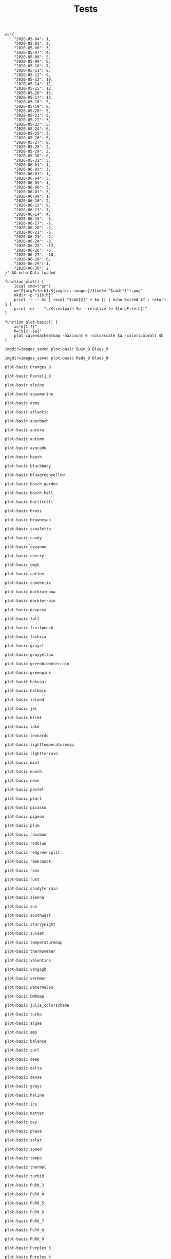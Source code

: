 #+TITLE: Tests
#+PROPERTY: header-args:bsh.dash :var orgFile=( buffer-file-name)

#+begin_src bsh.dash :results verbatim :exports both :wrap example
c='{
    "2020-05-04": 1,
    "2020-05-05": 2,
    "2020-05-06": 3,
    "2020-05-07": 4,
    "2020-05-08": 5,
    "2020-05-09": 6,
    "2020-05-10": 7,
    "2020-05-11": 8,
    "2020-05-12": 9,
    "2020-05-13": 10,
    "2020-05-14": 11,
    "2020-05-15": 12,
    "2020-05-16": 13,
    "2020-05-17": 13,
    "2020-05-18": 5,
    "2020-05-19": 8,
    "2020-05-20": 5,
    "2020-05-21": 5,
    "2020-05-22": 3,
    "2020-05-23": 5,
    "2020-05-24": 6,
    "2020-05-25": 3,
    "2020-05-26": 5,
    "2020-05-27": 8,
    "2020-05-28": 2,
    "2020-05-29": 2,
    "2020-05-30": 8,
    "2020-05-31": 5,
    "2020-06-01": 1,
    "2020-06-02": 3,
    "2020-06-03": 1,
    "2020-06-04": 3,
    "2020-06-05": 1,
    "2020-06-06": 3,
    "2020-06-07": 5,
    "2020-06-09": 1,
    "2020-06-10": 2,
    "2020-06-12": 9,
    "2020-06-13": 7,
    "2020-06-14": 4,
    "2020-06-15": -1,
    "2020-06-17": -5,
    "2020-06-20": -2,
    "2020-06-21": -6,
    "2020-06-23": -2,
    "2020-06-24": -2,
    "2020-06-25": -13,
    "2020-06-26": -6,
    "2020-06-27": -10,
    "2020-06-28": 0,
    "2020-06-29": 1,
    "2020-06-30": 2
}' && echo Data loaded

function plot() {
    local cmd=("$@")
    o="${orgFile:h}/${imgdir:-images}/$(md5m "$cmd[*]").png"
    mkdir -p "${o:h}"
    print -r -- $c | reval "$cmd[@]" > $o || { echo Exited $? ; return 1 }
    print -nr -- "./$(realpath $o --relative-to ${orgFile:h})"
}

function plot-basic() {
    a="${1:?}"
    b="${2:-$a}"
    plot calendarheatmap -maxcount 0 -colorscale $a -colorscalealt $b
}
#+end_src

#+RESULTS:
#+begin_example
Data loaded
#+end_example


#+begin_src bsh.dash :exports both :results verbatim file
imgdir=images_saved plot-basic BuGn_9 Blues_9
#+end_src

#+RESULTS:
[[file:./images_saved/e03e8e64036fe15e8bc01d591b8e738f.png]]

#+begin_src bsh.dash :exports both :results verbatim file
imgdir=images_saved plot-basic Reds_9 Blues_9
#+end_src

#+RESULTS:
[[file:./images_saved/264e486164a52905f22ba3a88eaa7819.png]]

#+begin_src bsh.dash :exports both :results verbatim file
plot-basic Oranges_9
#+end_src

#+RESULTS:
[[file:./images/ef838a1d9a1e415cfa530479e627f40a.png]]

#+begin_src bsh.dash :exports both :results verbatim file
plot-basic Pastel1_9
#+end_src

#+RESULTS:
[[file:./images/3e7e6ddba2edebfd7cace88039d9e0f3.png]]

#+begin_src bsh.dash :exports both :results verbatim file
plot-basic alpine
#+end_src

#+RESULTS:
[[file:./images/e820f6c81ab09e38a32597f3ea39ac6f.png]]


#+begin_src bsh.dash :exports both :results verbatim file
plot-basic aquamarine
#+end_src

#+RESULTS:
[[file:./images/db5dbc8a883fee33154427e81c4ec3b5.png]]


#+begin_src bsh.dash :exports both :results verbatim file
plot-basic army
#+end_src

#+RESULTS:
[[file:./images/35a6c505ca2e1a004998d48bd5068360.png]]


#+begin_src bsh.dash :exports both :results verbatim file
plot-basic atlantic
#+end_src

#+RESULTS:
[[file:./images/7dfb54dbee1a303ebbe60424df904731.png]]


#+begin_src bsh.dash :exports both :results verbatim file
plot-basic auerbach
#+end_src

#+RESULTS:
[[file:./images/f030fa23aadfa7e963da6c3a2027ed11.png]]


#+begin_src bsh.dash :exports both :results verbatim file
plot-basic aurora
#+end_src

#+RESULTS:
[[file:./images/ade60848f9e7f34fbea2d2dad5bed796.png]]


#+begin_src bsh.dash :exports both :results verbatim file
plot-basic autumn
#+end_src

#+RESULTS:
[[file:./images/bb9572864ccebe66146ae68dc43e5350.png]]


#+begin_src bsh.dash :exports both :results verbatim file
plot-basic avocado
#+end_src

#+RESULTS:
[[file:./images/1647d7d79db41f82918bbaf09fcedfcf.png]]


#+begin_src bsh.dash :exports both :results verbatim file
plot-basic beach
#+end_src

#+RESULTS:
[[file:./images/fbc32632c51eb7f4cb6ea3885d97ec1c.png]]


#+begin_src bsh.dash :exports both :results verbatim file
plot-basic blackbody
#+end_src

#+RESULTS:
[[file:./images/6d2cfe70fd3421f32b3defa39edac0ad.png]]


#+begin_src bsh.dash :exports both :results verbatim file
plot-basic bluegreenyellow
#+end_src

#+RESULTS:
[[file:./images/aa506ec6be6cd568382a0416a7ff7224.png]]


#+begin_src bsh.dash :exports both :results verbatim file
plot-basic bosch_garden
#+end_src

#+RESULTS:
[[file:./images/e8f8198b7fd0045661bc637063894fe7.png]]


#+begin_src bsh.dash :exports both :results verbatim file
plot-basic bosch_hell
#+end_src

#+RESULTS:
[[file:./images/eee385dad000afca9b3c065e08e7301d.png]]


#+begin_src bsh.dash :exports both :results verbatim file
plot-basic botticelli
#+end_src

#+RESULTS:
[[file:./images/5890f5403b3364e53a89cc0e2f45a6bc.png]]


#+begin_src bsh.dash :exports both :results verbatim file
plot-basic brass
#+end_src

#+RESULTS:
[[file:./images/554c913f30ddeaed678209b4ecbfbe96.png]]


#+begin_src bsh.dash :exports both :results verbatim file
plot-basic browncyan
#+end_src

#+RESULTS:
[[file:./images/685542f84a9c8ede9608159f997be045.png]]


#+begin_src bsh.dash :exports both :results verbatim file
plot-basic canaletto
#+end_src

#+RESULTS:
[[file:./images/fa8dbff29cb8ab51b41843f93a5df8ac.png]]


#+begin_src bsh.dash :exports both :results verbatim file
plot-basic candy
#+end_src

#+RESULTS:
[[file:./images/3fd7d1c3ada06c7ee79c20b12c74af3e.png]]


#+begin_src bsh.dash :exports both :results verbatim file
plot-basic cezanne
#+end_src

#+RESULTS:
[[file:./images/2f1cbc749d749468ee229e2d8d75409d.png]]


#+begin_src bsh.dash :exports both :results verbatim file
plot-basic cherry
#+end_src

#+RESULTS:
[[file:./images/51a933a6835d481a448e41d1cb8fad02.png]]


#+begin_src bsh.dash :exports both :results verbatim file
plot-basic cmyk
#+end_src

#+RESULTS:
[[file:./images/a792bc6c2aae1c73ed1b348eeb462296.png]]


#+begin_src bsh.dash :exports both :results verbatim file
plot-basic coffee
#+end_src

#+RESULTS:
[[file:./images/ab9199a1c00059a834be198e9283eb85.png]]


#+begin_src bsh.dash :exports both :results verbatim file
plot-basic cubehelix
#+end_src

#+RESULTS:
[[file:./images/08e1b497aaef2a84aacc59c35f0e352f.png]]


#+begin_src bsh.dash :exports both :results verbatim file
plot-basic darkrainbow
#+end_src

#+RESULTS:
[[file:./images/9a16652e9f454e0cef469ebb74f34663.png]]


#+begin_src bsh.dash :exports both :results verbatim file
plot-basic darkterrain
#+end_src

#+RESULTS:
[[file:./images/06cd6fa5a2d74f9c522e9d431950d950.png]]


#+begin_src bsh.dash :exports both :results verbatim file
plot-basic deepsea
#+end_src

#+RESULTS:
[[file:./images/011de3eac5a879ec42c7fa138eafa4c3.png]]


#+begin_src bsh.dash :exports both :results verbatim file
plot-basic fall
#+end_src

#+RESULTS:
[[file:./images/aa6148ddbb3fa75939e1a6a0cc28b9b8.png]]


#+begin_src bsh.dash :exports both :results verbatim file
plot-basic fruitpunch
#+end_src

#+RESULTS:
[[file:./images/e66cac044e21539dbfbd5fa765c439ed.png]]


#+begin_src bsh.dash :exports both :results verbatim file
plot-basic fuchsia
#+end_src

#+RESULTS:
[[file:./images/8273ca41c49f3844034df0d560ba4f25.png]]


#+begin_src bsh.dash :exports both :results verbatim file
plot-basic grays1
#+end_src

#+RESULTS:
[[file:./images/1ea523d55c2da6f6a789152e49a7813e.png]]


#+begin_src bsh.dash :exports both :results verbatim file
plot-basic grayyellow
#+end_src

#+RESULTS:
[[file:./images/3f45c4eed94df944d93089c8ce06b893.png]]


#+begin_src bsh.dash :exports both :results verbatim file
plot-basic greenbrownterrain
#+end_src

#+RESULTS:
[[file:./images/10dbe10a9c523b6f8b70d7c0d27726f0.png]]


#+begin_src bsh.dash :exports both :results verbatim file
plot-basic greenpink
#+end_src

#+RESULTS:
[[file:./images/58ac4a79bcf52f9a57c1f9b65818bd03.png]]


#+begin_src bsh.dash :exports both :results verbatim file
plot-basic hokusai
#+end_src

#+RESULTS:
[[file:./images/a865975002d724b3b814d9bf036fbddd.png]]


#+begin_src bsh.dash :exports both :results verbatim file
plot-basic holbein
#+end_src

#+RESULTS:
[[file:./images/7933103ab3846d4221aa1f2cca64da89.png]]


#+begin_src bsh.dash :exports both :results verbatim file
plot-basic island
#+end_src

#+RESULTS:
[[file:./images/efcca4caa254c04929f12e4a0136596d.png]]


#+begin_src bsh.dash :exports both :results verbatim file
plot-basic jet
#+end_src

#+RESULTS:
[[file:./images/90688b4467e19e4470b2a7c9c412fcb5.png]]


#+begin_src bsh.dash :exports both :results verbatim file
plot-basic klimt
#+end_src

#+RESULTS:
[[file:./images/6bfcce2e9d60697a0039613f8c75e5cf.png]]


#+begin_src bsh.dash :exports both :results verbatim file
plot-basic lake
#+end_src

#+RESULTS:
[[file:./images/a1aaecedf69b6d11f0b127f1098d36b5.png]]


#+begin_src bsh.dash :exports both :results verbatim file
plot-basic leonardo
#+end_src

#+RESULTS:
[[file:./images/5e119656259e24ba6b10e8f1db5440af.png]]


#+begin_src bsh.dash :exports both :results verbatim file
plot-basic lighttemperaturemap
#+end_src

#+RESULTS:
[[file:./images/0d25ff8b6c247d21632cad7f5cce949d.png]]


#+begin_src bsh.dash :exports both :results verbatim file
plot-basic lightterrain
#+end_src

#+RESULTS:
[[file:./images/a5110c727f5326dd5165ae4681b54cd3.png]]


#+begin_src bsh.dash :exports both :results verbatim file
plot-basic mint
#+end_src

#+RESULTS:
[[file:./images/0d502344732049d435d2b3a2231ac988.png]]


#+begin_src bsh.dash :exports both :results verbatim file
plot-basic munch
#+end_src

#+RESULTS:
[[file:./images/c8e957b6dcbf0bdd8e9201776d1ed4db.png]]


#+begin_src bsh.dash :exports both :results verbatim file
plot-basic neon
#+end_src

#+RESULTS:
[[file:./images/ae8e927b8f64290ec2d41b29d2b3c338.png]]


#+begin_src bsh.dash :exports both :results verbatim file
plot-basic pastel
#+end_src

#+RESULTS:
[[file:./images/0bb6e592142fdd3ae6804b5ee1f84ddd.png]]


#+begin_src bsh.dash :exports both :results verbatim file
plot-basic pearl
#+end_src

#+RESULTS:
[[file:./images/c7e19769f6e318e8e61e022f35a808e9.png]]


#+begin_src bsh.dash :exports both :results verbatim file
plot-basic picasso
#+end_src

#+RESULTS:
[[file:./images/80784453f2f8f9eb1b450e7b876ee2dd.png]]


#+begin_src bsh.dash :exports both :results verbatim file
plot-basic pigeon
#+end_src

#+RESULTS:
[[file:./images/b73df397361d43fe6208674691bc06ff.png]]


#+begin_src bsh.dash :exports both :results verbatim file
plot-basic plum
#+end_src

#+RESULTS:
[[file:./images/ae87c12a2c0c9e0d4cf1082cced570e0.png]]


#+begin_src bsh.dash :exports both :results verbatim file
plot-basic rainbow
#+end_src

#+RESULTS:
[[file:./images/1d5bb4cfbb0ac1bc70ef2f8d6defb0f9.png]]


#+begin_src bsh.dash :exports both :results verbatim file
plot-basic redblue
#+end_src

#+RESULTS:
[[file:./images/f15126e327d06098e1ea55328112cebb.png]]


#+begin_src bsh.dash :exports both :results verbatim file
plot-basic redgreensplit
#+end_src

#+RESULTS:
[[file:./images/e6d2a1610e45f0986233f5276131a37e.png]]


#+begin_src bsh.dash :exports both :results verbatim file
plot-basic rembrandt
#+end_src

#+RESULTS:
[[file:./images/be824b4489d8263bc9ef6beb7001fb4b.png]]


#+begin_src bsh.dash :exports both :results verbatim file
plot-basic rose
#+end_src

#+RESULTS:
[[file:./images/f341285e63a2da2705d0753778fd50f1.png]]


#+begin_src bsh.dash :exports both :results verbatim file
plot-basic rust
#+end_src

#+RESULTS:
[[file:./images/c34fe24d214c9e581f88eab1f752503e.png]]


#+begin_src bsh.dash :exports both :results verbatim file
plot-basic sandyterrain
#+end_src

#+RESULTS:
[[file:./images/ed94e46433e4c6806fe56fdbf8105ad5.png]]


#+begin_src bsh.dash :exports both :results verbatim file
plot-basic sienna
#+end_src

#+RESULTS:
[[file:./images/a9ab3560b50e8007960dfbcb99a7537d.png]]


#+begin_src bsh.dash :exports both :results verbatim file
plot-basic sun
#+end_src

#+RESULTS:
[[file:./images/6bb7f52cec6272c9fd03e84caead59e1.png]]


#+begin_src bsh.dash :exports both :results verbatim file
plot-basic southwest
#+end_src

#+RESULTS:
[[file:./images/dc3d4c84c27b381c29b7f547deb469ee.png]]


#+begin_src bsh.dash :exports both :results verbatim file
plot-basic starrynight
#+end_src

#+RESULTS:
[[file:./images/948e7108462526256d762786e60d9de7.png]]


#+begin_src bsh.dash :exports both :results verbatim file
plot-basic sunset
#+end_src

#+RESULTS:
[[file:./images/e64d0cb42aaac443f98e55a49de353e2.png]]


#+begin_src bsh.dash :exports both :results verbatim file
plot-basic temperaturemap
#+end_src

#+RESULTS:
[[file:./images/08bda52c903d26841d1b97e439076da0.png]]


#+begin_src bsh.dash :exports both :results verbatim file
plot-basic thermometer
#+end_src

#+RESULTS:
[[file:./images/b81daa34eef70622651b5b1c091fbe2d.png]]


#+begin_src bsh.dash :exports both :results verbatim file
plot-basic valentine
#+end_src

#+RESULTS:
[[file:./images/b32d48cf78e89adad22cc3de5a6c76a3.png]]


#+begin_src bsh.dash :exports both :results verbatim file
plot-basic vangogh
#+end_src

#+RESULTS:
[[file:./images/6a82eb100017a6efd0dbd62ee7692257.png]]


#+begin_src bsh.dash :exports both :results verbatim file
plot-basic vermeer
#+end_src

#+RESULTS:
[[file:./images/00b41ea27fc58ed70a5e672ea879c136.png]]


#+begin_src bsh.dash :exports both :results verbatim file
plot-basic watermelon
#+end_src

#+RESULTS:
[[file:./images/465e38c6acec717a9bd722edbf81c6de.png]]


#+begin_src bsh.dash :exports both :results verbatim file
plot-basic CMRmap
#+end_src

#+RESULTS:
[[file:./images/8955912d0c005889fc2f57d0f4fa2bbc.png]]


#+begin_src bsh.dash :exports both :results verbatim file
plot-basic julia_colorscheme
#+end_src

#+RESULTS:
[[file:./images/65b712c70654ffd190a652ae09c0e41f.png]]


#+begin_src bsh.dash :exports both :results verbatim file
plot-basic turbo
#+end_src

#+RESULTS:
[[file:./images/862b663b3661f4cdbc303177f3e0338c.png]]


#+begin_src bsh.dash :exports both :results verbatim file
plot-basic algae
#+end_src

#+RESULTS:
[[file:./images/16e7a57c2c475fda6511c4228401b0fb.png]]


#+begin_src bsh.dash :exports both :results verbatim file
plot-basic amp
#+end_src

#+RESULTS:
[[file:./images/fe2f1b6beaa2fdc87562302c8eb80d53.png]]


#+begin_src bsh.dash :exports both :results verbatim file
plot-basic balance
#+end_src

#+RESULTS:
[[file:./images/5ac21233130a3b176a49d1580b51b7be.png]]


#+begin_src bsh.dash :exports both :results verbatim file
plot-basic curl
#+end_src

#+RESULTS:
[[file:./images/c11b45eab74967c0756e29a488ad6e50.png]]


#+begin_src bsh.dash :exports both :results verbatim file
plot-basic deep
#+end_src

#+RESULTS:
[[file:./images/31f7da44cef3b57b3ee1f408092590af.png]]


#+begin_src bsh.dash :exports both :results verbatim file
plot-basic delta
#+end_src

#+RESULTS:
[[file:./images/68f24ac2834f24b1b656a73bcdf54bfd.png]]


#+begin_src bsh.dash :exports both :results verbatim file
plot-basic dense
#+end_src

#+RESULTS:
[[file:./images/557880fa700028e2e17d0a651c70f859.png]]


#+begin_src bsh.dash :exports both :results verbatim file
plot-basic grays
#+end_src

#+RESULTS:
[[file:./images/871beb8d8dcf0e9f807e566e9ec156ff.png]]


#+begin_src bsh.dash :exports both :results verbatim file
plot-basic haline
#+end_src

#+RESULTS:
[[file:./images/ac7ba06c60b3345d5994de3cce7c86fe.png]]


#+begin_src bsh.dash :exports both :results verbatim file
plot-basic ice
#+end_src

#+RESULTS:
[[file:./images/1ee1685e362c2e1d365c669cf801277f.png]]


#+begin_src bsh.dash :exports both :results verbatim file
plot-basic matter
#+end_src

#+RESULTS:
[[file:./images/d55ca96e508238c34c066f71c67379a6.png]]


#+begin_src bsh.dash :exports both :results verbatim file
plot-basic oxy
#+end_src

#+RESULTS:
[[file:./images/4ae7018e8f7ced24a8a3346272833d0a.png]]


#+begin_src bsh.dash :exports both :results verbatim file
plot-basic phase
#+end_src

#+RESULTS:
[[file:./images/c487b98a6a5d7a9eaed289b93444f9ff.png]]


#+begin_src bsh.dash :exports both :results verbatim file
plot-basic solar
#+end_src

#+RESULTS:
[[file:./images/431f03ee8f105cb0554c4e29e867d566.png]]


#+begin_src bsh.dash :exports both :results verbatim file
plot-basic speed
#+end_src

#+RESULTS:
[[file:./images/7f5f7cbcbd540ac319f9b27be103c3c3.png]]


#+begin_src bsh.dash :exports both :results verbatim file
plot-basic tempo
#+end_src

#+RESULTS:
[[file:./images/91a3fbd31db6c05b0aa263b76ee593ac.png]]


#+begin_src bsh.dash :exports both :results verbatim file
plot-basic thermal
#+end_src

#+RESULTS:
[[file:./images/0b3a415b7e5744f059a4c8a6cfa6d619.png]]


#+begin_src bsh.dash :exports both :results verbatim file
plot-basic turbid
#+end_src

#+RESULTS:
[[file:./images/b343f28295bad9f530a128b594e6e0b9.png]]


#+begin_src bsh.dash :exports both :results verbatim file
plot-basic PuRd_3
#+end_src

#+RESULTS:
[[file:./images/10a0ae9326f3319e4a041d38e2e81c0e.png]]


#+begin_src bsh.dash :exports both :results verbatim file
plot-basic PuRd_4
#+end_src

#+RESULTS:
[[file:./images/1f9d8653893653cc0417ed6e2a59d902.png]]


#+begin_src bsh.dash :exports both :results verbatim file
plot-basic PuRd_5
#+end_src

#+RESULTS:
[[file:./images/43f8fda5d6ed9a5c6d4f0bbf4e6ce78e.png]]


#+begin_src bsh.dash :exports both :results verbatim file
plot-basic PuRd_6
#+end_src

#+RESULTS:
[[file:./images/579cd2f9b3b23ae2a99b3444812bc14f.png]]


#+begin_src bsh.dash :exports both :results verbatim file
plot-basic PuRd_7
#+end_src

#+RESULTS:
[[file:./images/66bbe542aa542adcb021d9a82c14be13.png]]


#+begin_src bsh.dash :exports both :results verbatim file
plot-basic PuRd_8
#+end_src

#+RESULTS:
[[file:./images/97ca2759c7ac91829d6a8e31bc773fc1.png]]


#+begin_src bsh.dash :exports both :results verbatim file
plot-basic PuRd_9
#+end_src

#+RESULTS:
[[file:./images/6253990edbd5c9e03564843d9eb527d0.png]]


#+begin_src bsh.dash :exports both :results verbatim file
plot-basic Purples_3
#+end_src

#+RESULTS:
[[file:./images/33a17de3dc40d72c775b24d2fdd14f68.png]]


#+begin_src bsh.dash :exports both :results verbatim file
plot-basic Purples_4
#+end_src

#+RESULTS:
[[file:./images/d49655dbf65809dd9f2a97a4b1fbb5f4.png]]


#+begin_src bsh.dash :exports both :results verbatim file
plot-basic Purples_5
#+end_src

#+RESULTS:
[[file:./images/37ce4ccbddbeb1881dc8c72fde8f7363.png]]


#+begin_src bsh.dash :exports both :results verbatim file
plot-basic Purples_6
#+end_src

#+RESULTS:
[[file:./images/ddea9987a72546884e9cf9dcb3af6fb4.png]]


#+begin_src bsh.dash :exports both :results verbatim file
plot-basic Purples_7
#+end_src

#+RESULTS:
[[file:./images/b3c1cb66a7fc0dd1552bf4133ce03143.png]]


#+begin_src bsh.dash :exports both :results verbatim file
plot-basic Purples_8
#+end_src

#+RESULTS:
[[file:./images/5e04f327710131067f70b54c863e4090.png]]


#+begin_src bsh.dash :exports both :results verbatim file
plot-basic Purples_9
#+end_src

#+RESULTS:
[[file:./images/ce6b1ce75651e690139f88d62cb44bec.png]]


#+begin_src bsh.dash :exports both :results verbatim file
plot-basic Set1_3
#+end_src

#+RESULTS:
[[file:./images/59d75d7f6d3331657ae6bbdbcb279836.png]]


#+begin_src bsh.dash :exports both :results verbatim file
plot-basic Set1_4
#+end_src

#+RESULTS:
[[file:./images/f81fbea87e4268c6bcc29ad47e371657.png]]


#+begin_src bsh.dash :exports both :results verbatim file
plot-basic Set1_5
#+end_src

#+RESULTS:
[[file:./images/70f38de68c49aee8f435527039ca5a38.png]]


#+begin_src bsh.dash :exports both :results verbatim file
plot-basic Set1_6
#+end_src

#+RESULTS:
[[file:./images/0b7e2fbed7c3d1c960e1480b6e0a0677.png]]


#+begin_src bsh.dash :exports both :results verbatim file
plot-basic Set1_7
#+end_src

#+RESULTS:
[[file:./images/e59de23fa7a3533086ff2857a1e8ae53.png]]


#+begin_src bsh.dash :exports both :results verbatim file
plot-basic Set1_8
#+end_src

#+RESULTS:
[[file:./images/3cf3b99ae9baa3d5057b8f796bdb831e.png]]


#+begin_src bsh.dash :exports both :results verbatim file
plot-basic Set1_9
#+end_src

#+RESULTS:
[[file:./images/18c80d65536b73c22579d777b1e32f58.png]]


#+begin_src bsh.dash :exports both :results verbatim file
plot-basic Greens_3
#+end_src

#+RESULTS:
[[file:./images/baf28a09283694457422ae78e4ed70c2.png]]


#+begin_src bsh.dash :exports both :results verbatim file
plot-basic Greens_4
#+end_src

#+RESULTS:
[[file:./images/98dd277f9a2be00dec560b7a09bd140d.png]]


#+begin_src bsh.dash :exports both :results verbatim file
plot-basic Greens_5
#+end_src

#+RESULTS:
[[file:./images/a8a8b1c605cbe03c3d97df5fed9b7242.png]]


#+begin_src bsh.dash :exports both :results verbatim file
plot-basic Greens_6
#+end_src

#+RESULTS:
[[file:./images/c5fbed112bd5c30f689e406f5506e778.png]]


#+begin_src bsh.dash :exports both :results verbatim file
plot-basic Greens_7
#+end_src

#+RESULTS:
[[file:./images/88a8277ae489c33da7474b3e4c0a1926.png]]


#+begin_src bsh.dash :exports both :results verbatim file
plot-basic Greens_8
#+end_src

#+RESULTS:
[[file:./images/976ce537465ad26623250b0df039ecb4.png]]


#+begin_src bsh.dash :exports both :results verbatim file
plot-basic Greens_9
#+end_src

#+RESULTS:
[[file:./images/cda7315387d3184510e404810d02ba32.png]]


#+begin_src bsh.dash :exports both :results verbatim file
plot-basic YlOrRd_3
#+end_src

#+RESULTS:
[[file:./images/3a04be93454196d21fbfc1c26e02785a.png]]


#+begin_src bsh.dash :exports both :results verbatim file
plot-basic YlOrRd_4
#+end_src

#+RESULTS:
[[file:./images/34f6258c34460e003ee36d90d501411d.png]]


#+begin_src bsh.dash :exports both :results verbatim file
plot-basic YlOrRd_5
#+end_src

#+RESULTS:
[[file:./images/f543376213c5aa942ce999c350894bac.png]]


#+begin_src bsh.dash :exports both :results verbatim file
plot-basic YlOrRd_6
#+end_src

#+RESULTS:
[[file:./images/5d47d67828f20e02c644342ed2c497a5.png]]


#+begin_src bsh.dash :exports both :results verbatim file
plot-basic YlOrRd_7
#+end_src

#+RESULTS:
[[file:./images/39a949851a65190f70ff3359df92b671.png]]


#+begin_src bsh.dash :exports both :results verbatim file
plot-basic YlOrRd_8
#+end_src

#+RESULTS:
[[file:./images/bf4d9a8708bcbf9b79524b4e481988bd.png]]


#+begin_src bsh.dash :exports both :results verbatim file
plot-basic YlOrRd_9
#+end_src

#+RESULTS:
[[file:./images/3be2799f6c84c7271fd2839081f440e6.png]]


#+begin_src bsh.dash :exports both :results verbatim file
plot-basic Pastel1_3
#+end_src

#+RESULTS:
[[file:./images/6dfaa30250d487c9101f700ead0afe70.png]]


#+begin_src bsh.dash :exports both :results verbatim file
plot-basic Pastel1_4
#+end_src

#+RESULTS:
[[file:./images/06506ffec8548000e115add818f9ee6b.png]]


#+begin_src bsh.dash :exports both :results verbatim file
plot-basic Pastel1_5
#+end_src

#+RESULTS:
[[file:./images/5f53b1334870711cfd91d34fca491c3c.png]]


#+begin_src bsh.dash :exports both :results verbatim file
plot-basic Pastel1_6
#+end_src

#+RESULTS:
[[file:./images/d9d1ae5df9a6a5145ebe4ea8970a2be9.png]]


#+begin_src bsh.dash :exports both :results verbatim file
plot-basic Pastel1_7
#+end_src

#+RESULTS:
[[file:./images/36e35f53a6b310a37e4a606d8bb98574.png]]


#+begin_src bsh.dash :exports both :results verbatim file
plot-basic Pastel1_8
#+end_src

#+RESULTS:
[[file:./images/4f40b054b0e5f25a5cdf6f62de52a4e7.png]]


#+begin_src bsh.dash :exports both :results verbatim file
plot-basic Pastel1_9
#+end_src

#+RESULTS:
[[file:./images/3e7e6ddba2edebfd7cace88039d9e0f3.png]]


#+begin_src bsh.dash :exports both :results verbatim file
plot-basic RdYlBu_3
#+end_src

#+RESULTS:
[[file:./images/0ac6d88a759e89bfbb282083308ee0db.png]]


#+begin_src bsh.dash :exports both :results verbatim file
plot-basic RdYlBu_4
#+end_src

#+RESULTS:
[[file:./images/581b838f40611a8f2757cb7d64591aa3.png]]


#+begin_src bsh.dash :exports both :results verbatim file
plot-basic RdYlBu_5
#+end_src

#+RESULTS:
[[file:./images/771c2b7e4904e845890b18b6b911f209.png]]


#+begin_src bsh.dash :exports both :results verbatim file
plot-basic RdYlBu_6
#+end_src

#+RESULTS:
[[file:./images/946d97d9bbff31afc8cb7d61b8c9c0d5.png]]


#+begin_src bsh.dash :exports both :results verbatim file
plot-basic RdYlBu_7
#+end_src

#+RESULTS:
[[file:./images/1b9b149c759966c634a90ce8f3bc0aa2.png]]


#+begin_src bsh.dash :exports both :results verbatim file
plot-basic RdYlBu_8
#+end_src

#+RESULTS:
[[file:./images/8905960d7e319c1719cd31141e07c1e5.png]]


#+begin_src bsh.dash :exports both :results verbatim file
plot-basic RdYlBu_9
#+end_src

#+RESULTS:
[[file:./images/4eaf9f3a1880fcc002b45fa4438b48c0.png]]


#+begin_src bsh.dash :exports both :results verbatim file
plot-basic RdYlBu_10
#+end_src

#+RESULTS:
[[file:./images/1fd2b45fdb1de60c38068109123c26ef.png]]


#+begin_src bsh.dash :exports both :results verbatim file
plot-basic RdYlBu_11
#+end_src

#+RESULTS:
[[file:./images/d8648d29d05d0c14f411390de88039da.png]]


#+begin_src bsh.dash :exports both :results verbatim file
plot-basic YlGnBu_3
#+end_src

#+RESULTS:
[[file:./images/02bbcf9da9bd1e44defd19913a670b99.png]]


#+begin_src bsh.dash :exports both :results verbatim file
plot-basic YlGnBu_4
#+end_src

#+RESULTS:
[[file:./images/be0e5d4a3f48bde7ecb4bbb54d47b736.png]]


#+begin_src bsh.dash :exports both :results verbatim file
plot-basic YlGnBu_5
#+end_src

#+RESULTS:
[[file:./images/628187a0cb0d0b6cd9233abdaf2aaccf.png]]


#+begin_src bsh.dash :exports both :results verbatim file
plot-basic YlGnBu_6
#+end_src

#+RESULTS:
[[file:./images/321c5b6052e1da62af3c2a756d4d89f4.png]]


#+begin_src bsh.dash :exports both :results verbatim file
plot-basic YlGnBu_7
#+end_src

#+RESULTS:
[[file:./images/dcc999ad80a9e70e7f08b19ca7ced3cd.png]]


#+begin_src bsh.dash :exports both :results verbatim file
plot-basic YlGnBu_8
#+end_src

#+RESULTS:
[[file:./images/a5a7ecc9c930a1c9f92bf7fd9d7134e8.png]]


#+begin_src bsh.dash :exports both :results verbatim file
plot-basic YlGnBu_9
#+end_src

#+RESULTS:
[[file:./images/7ef5646f33aa3590234bab6faff0666a.png]]


#+begin_src bsh.dash :exports both :results verbatim file
plot-basic Blues_3
#+end_src

#+RESULTS:
[[file:./images/1dea73f06c9031506072791f42b12d0e.png]]


#+begin_src bsh.dash :exports both :results verbatim file
plot-basic Blues_4
#+end_src

#+RESULTS:
[[file:./images/50898f96f1b922d9cabf8fbc915b1dae.png]]


#+begin_src bsh.dash :exports both :results verbatim file
plot-basic Blues_5
#+end_src

#+RESULTS:
[[file:./images/8cc9382c082ec4d66d794154ad3b70bd.png]]


#+begin_src bsh.dash :exports both :results verbatim file
plot-basic Blues_6
#+end_src

#+RESULTS:
[[file:./images/a920e7d3fd7637d3b6de65594a3475d8.png]]


#+begin_src bsh.dash :exports both :results verbatim file
plot-basic Blues_7
#+end_src

#+RESULTS:
[[file:./images/9aa96f77ea7c8e87643d6eff9d77dc9f.png]]


#+begin_src bsh.dash :exports both :results verbatim file
plot-basic Blues_8
#+end_src

#+RESULTS:
[[file:./images/15008ec325c97f960cc8de13f338df0e.png]]


#+begin_src bsh.dash :exports both :results verbatim file
plot-basic Blues_9
#+end_src

#+RESULTS:
[[file:./images/91492093d643a0bb0f0f9260a253c03d.png]]


#+begin_src bsh.dash :exports both :results verbatim file
plot-basic Set3_3
#+end_src

#+RESULTS:
[[file:./images/3bbc49422012e80793bc016266f906ee.png]]


#+begin_src bsh.dash :exports both :results verbatim file
plot-basic Set3_4
#+end_src

#+RESULTS:
[[file:./images/ce3ae44e7aaa03067c7a7565c82e8056.png]]


#+begin_src bsh.dash :exports both :results verbatim file
plot-basic Set3_5
#+end_src

#+RESULTS:
[[file:./images/71221742360c14e2321ebc86c1326b4b.png]]


#+begin_src bsh.dash :exports both :results verbatim file
plot-basic Set3_6
#+end_src

#+RESULTS:
[[file:./images/434acd2e994ab62dfe3a519560af61d6.png]]


#+begin_src bsh.dash :exports both :results verbatim file
plot-basic Set3_7
#+end_src

#+RESULTS:
[[file:./images/95c7880d25441bfe0feea207f8b27a1c.png]]


#+begin_src bsh.dash :exports both :results verbatim file
plot-basic Set3_8
#+end_src

#+RESULTS:
[[file:./images/86038275b44c1ad6f0766b7e93aa593b.png]]


#+begin_src bsh.dash :exports both :results verbatim file
plot-basic Set3_9
#+end_src

#+RESULTS:
[[file:./images/b6dd9ceb61f073e026037d68238b0eca.png]]


#+begin_src bsh.dash :exports both :results verbatim file
plot-basic Set3_10
#+end_src

#+RESULTS:
[[file:./images/11435aa0baeeafba5a9e9438c18740a1.png]]


#+begin_src bsh.dash :exports both :results verbatim file
plot-basic Set3_11
#+end_src

#+RESULTS:
[[file:./images/5c5fd187c230c980e597fbe2e03bb261.png]]


#+begin_src bsh.dash :exports both :results verbatim file
plot-basic Set3_12
#+end_src

#+RESULTS:
[[file:./images/9a03c56f476e9ab728bdffba0b87b3fe.png]]


#+begin_src bsh.dash :exports both :results verbatim file
plot-basic Reds_3
#+end_src

#+RESULTS:
[[file:./images/28c1662084935ab252ff1ef42179edc3.png]]


#+begin_src bsh.dash :exports both :results verbatim file
plot-basic Reds_4
#+end_src

#+RESULTS:
[[file:./images/12c05a168e0ef11d3bb80d03dfd4aa75.png]]


#+begin_src bsh.dash :exports both :results verbatim file
plot-basic Reds_5
#+end_src

#+RESULTS:
[[file:./images/886669c1b9f43677d68fcbd04d751248.png]]


#+begin_src bsh.dash :exports both :results verbatim file
plot-basic Reds_6
#+end_src

#+RESULTS:
[[file:./images/4fed0320e32d88ab7d23304bbca0f167.png]]


#+begin_src bsh.dash :exports both :results verbatim file
plot-basic Reds_7
#+end_src

#+RESULTS:
[[file:./images/bed621318abf275265817950526c2f86.png]]


#+begin_src bsh.dash :exports both :results verbatim file
plot-basic Reds_8
#+end_src

#+RESULTS:
[[file:./images/f36b73c9441627f8c3dc5d8f3d0738fa.png]]


#+begin_src bsh.dash :exports both :results verbatim file
plot-basic Reds_9
#+end_src

#+RESULTS:
[[file:./images/7f1164d4c196df1d3c4b54baa79100b5.png]]


#+begin_src bsh.dash :exports both :results verbatim file
plot-basic PuBu_3
#+end_src

#+RESULTS:
[[file:./images/e08d200ffc0513d83e5202c9d998b460.png]]


#+begin_src bsh.dash :exports both :results verbatim file
plot-basic PuBu_4
#+end_src

#+RESULTS:
[[file:./images/5589a458ed7f908b69f8b615f3caf795.png]]


#+begin_src bsh.dash :exports both :results verbatim file
plot-basic PuBu_5
#+end_src

#+RESULTS:
[[file:./images/146e81c16c55d74b0babf930d0b9be1c.png]]


#+begin_src bsh.dash :exports both :results verbatim file
plot-basic PuBu_6
#+end_src

#+RESULTS:
[[file:./images/4f4dc3e9548851a3972d3418d2bd45d4.png]]


#+begin_src bsh.dash :exports both :results verbatim file
plot-basic PuBu_7
#+end_src

#+RESULTS:
[[file:./images/589783efbba870f2b037628fcbabfa2e.png]]


#+begin_src bsh.dash :exports both :results verbatim file
plot-basic PuBu_8
#+end_src

#+RESULTS:
[[file:./images/993ae6edd10e398781d9723f6d82c6bf.png]]


#+begin_src bsh.dash :exports both :results verbatim file
plot-basic PuBu_9
#+end_src

#+RESULTS:
[[file:./images/2ef638745967fca454819c02dee7a04f.png]]


#+begin_src bsh.dash :exports both :results verbatim file
plot-basic BuPu_3
#+end_src

#+RESULTS:
[[file:./images/723dfd44e9edb5a246d6d4e79a55e781.png]]


#+begin_src bsh.dash :exports both :results verbatim file
plot-basic BuPu_4
#+end_src

#+RESULTS:
[[file:./images/ee176373a8b8c3782dd5d17cbcb0f142.png]]


#+begin_src bsh.dash :exports both :results verbatim file
plot-basic BuPu_5
#+end_src

#+RESULTS:
[[file:./images/36c2866432ed96d819329ad7a0712496.png]]


#+begin_src bsh.dash :exports both :results verbatim file
plot-basic BuPu_6
#+end_src

#+RESULTS:
[[file:./images/a95a4ace6a872413bb7515b3466c43a9.png]]


#+begin_src bsh.dash :exports both :results verbatim file
plot-basic BuPu_7
#+end_src

#+RESULTS:
[[file:./images/bb09545e7cd539dd0b37fa0a16f85d4d.png]]


#+begin_src bsh.dash :exports both :results verbatim file
plot-basic BuPu_8
#+end_src

#+RESULTS:
[[file:./images/9acb2b35d62adc87965e0b578f0594e6.png]]


#+begin_src bsh.dash :exports both :results verbatim file
plot-basic BuPu_9
#+end_src

#+RESULTS:
[[file:./images/869041e2ec639d4a8b5993f068f40248.png]]


#+begin_src bsh.dash :exports both :results verbatim file
plot-basic RdYlGn_3
#+end_src

#+RESULTS:
[[file:./images/81f3e8d240097bb247dec9ae444ae433.png]]


#+begin_src bsh.dash :exports both :results verbatim file
plot-basic RdYlGn_4
#+end_src

#+RESULTS:
[[file:./images/db1f4e9d5a3c34532927445f70a508a7.png]]


#+begin_src bsh.dash :exports both :results verbatim file
plot-basic RdYlGn_5
#+end_src

#+RESULTS:
[[file:./images/c0b765bf26d934a2399e28bd61f1bfde.png]]


#+begin_src bsh.dash :exports both :results verbatim file
plot-basic RdYlGn_6
#+end_src

#+RESULTS:
[[file:./images/fa355163579c375ce6cc43523df5ccf8.png]]


#+begin_src bsh.dash :exports both :results verbatim file
plot-basic RdYlGn_7
#+end_src

#+RESULTS:
[[file:./images/404686517ef961700eb8d79e8c0f73c3.png]]


#+begin_src bsh.dash :exports both :results verbatim file
plot-basic RdYlGn_8
#+end_src

#+RESULTS:
[[file:./images/f564bf6b668a08d66701f69fc12ba481.png]]


#+begin_src bsh.dash :exports both :results verbatim file
plot-basic RdYlGn_9
#+end_src

#+RESULTS:
[[file:./images/6d9b8d5125259db9746e130e847407ca.png]]


#+begin_src bsh.dash :exports both :results verbatim file
plot-basic RdYlGn_10
#+end_src

#+RESULTS:
[[file:./images/9594e116baba530fff7385a77ab33321.png]]


#+begin_src bsh.dash :exports both :results verbatim file
plot-basic RdYlGn_11
#+end_src

#+RESULTS:
[[file:./images/62e48722adc9e667a8c0a30992282b13.png]]


#+begin_src bsh.dash :exports both :results verbatim file
plot-basic Pastel2_3
#+end_src

#+RESULTS:
[[file:./images/d19b6c2e9e262d89fa6a2a20a9f20361.png]]


#+begin_src bsh.dash :exports both :results verbatim file
plot-basic Pastel2_4
#+end_src

#+RESULTS:
[[file:./images/9021d8150ff78ee1e66d7ecdcecb9a1e.png]]


#+begin_src bsh.dash :exports both :results verbatim file
plot-basic Pastel2_5
#+end_src

#+RESULTS:
[[file:./images/59520b08412b658c22d10f8eb96f9c2d.png]]


#+begin_src bsh.dash :exports both :results verbatim file
plot-basic Pastel2_6
#+end_src

#+RESULTS:
[[file:./images/a52075a3cad809ca5ebfc4f691e3cf5d.png]]


#+begin_src bsh.dash :exports both :results verbatim file
plot-basic Pastel2_7
#+end_src

#+RESULTS:
[[file:./images/c3b85f8cd2980c9a42736887e3197b09.png]]


#+begin_src bsh.dash :exports both :results verbatim file
plot-basic Pastel2_8
#+end_src

#+RESULTS:
[[file:./images/bde6eccdc2fb63c09b2663bb849c4547.png]]


#+begin_src bsh.dash :exports both :results verbatim file
plot-basic BuGn_3
#+end_src

#+RESULTS:
[[file:./images/bb475919e914b5f2d63355a4ba41dc60.png]]


#+begin_src bsh.dash :exports both :results verbatim file
plot-basic BuGn_4
#+end_src

#+RESULTS:
[[file:./images/50b4730ee3df1695308a3225e6697e44.png]]


#+begin_src bsh.dash :exports both :results verbatim file
plot-basic BuGn_5
#+end_src

#+RESULTS:
[[file:./images/1a76eb8df7292ab8d1240c6afd7c7722.png]]


#+begin_src bsh.dash :exports both :results verbatim file
plot-basic BuGn_6
#+end_src

#+RESULTS:
[[file:./images/bbb638f1d42748975ee4829bab1a5333.png]]


#+begin_src bsh.dash :exports both :results verbatim file
plot-basic BuGn_7
#+end_src

#+RESULTS:
[[file:./images/7bd8f464349fbed7ab88f807b7d037e2.png]]


#+begin_src bsh.dash :exports both :results verbatim file
plot-basic BuGn_8
#+end_src

#+RESULTS:
[[file:./images/f023a2b144e4db7f69bd1b1b231d8993.png]]


#+begin_src bsh.dash :exports both :results verbatim file
plot-basic BuGn_9
#+end_src

#+RESULTS:
[[file:./images/93fabec898a84694b50f5bfa1e34935e.png]]


#+begin_src bsh.dash :exports both :results verbatim file
plot-basic YlOrBr_3
#+end_src

#+RESULTS:
[[file:./images/c3f33a4268c1ddc338b8a868cc677d19.png]]


#+begin_src bsh.dash :exports both :results verbatim file
plot-basic YlOrBr_4
#+end_src

#+RESULTS:
[[file:./images/d2eab8651152f0223b62fe2f66494e60.png]]


#+begin_src bsh.dash :exports both :results verbatim file
plot-basic YlOrBr_5
#+end_src

#+RESULTS:
[[file:./images/f8adffab9cd716d00eb22ea754fc8e8a.png]]


#+begin_src bsh.dash :exports both :results verbatim file
plot-basic YlOrBr_6
#+end_src

#+RESULTS:
[[file:./images/3ca8450084237e8cc25a4f577e4c0dc4.png]]


#+begin_src bsh.dash :exports both :results verbatim file
plot-basic YlOrBr_7
#+end_src

#+RESULTS:
[[file:./images/ea0cac64f563047822b98cad18ab1436.png]]


#+begin_src bsh.dash :exports both :results verbatim file
plot-basic YlOrBr_8
#+end_src

#+RESULTS:
[[file:./images/05c52e52f8fa3ab85cb011f2656c949e.png]]


#+begin_src bsh.dash :exports both :results verbatim file
plot-basic YlOrBr_9
#+end_src

#+RESULTS:
[[file:./images/d8252a91c0b205d1cb5624a159fc962b.png]]


#+begin_src bsh.dash :exports both :results verbatim file
plot-basic PuBuGn_3
#+end_src

#+RESULTS:
[[file:./images/afabf8bef55d220349417ca929de4927.png]]


#+begin_src bsh.dash :exports both :results verbatim file
plot-basic PuBuGn_4
#+end_src

#+RESULTS:
[[file:./images/ff604479fdf8651933117a533b499bc5.png]]


#+begin_src bsh.dash :exports both :results verbatim file
plot-basic PuBuGn_5
#+end_src

#+RESULTS:
[[file:./images/b7bea82548d720509f79a8fe53a99d7b.png]]


#+begin_src bsh.dash :exports both :results verbatim file
plot-basic PuBuGn_6
#+end_src

#+RESULTS:
[[file:./images/4bc6c5a09cfb4b768be3288e5fa2dd00.png]]


#+begin_src bsh.dash :exports both :results verbatim file
plot-basic PuBuGn_7
#+end_src

#+RESULTS:
[[file:./images/4cf6fa6fed27d74d7c12ec5ce1805c99.png]]


#+begin_src bsh.dash :exports both :results verbatim file
plot-basic PuBuGn_8
#+end_src

#+RESULTS:
[[file:./images/32a6c1b04da79da71776230f94dbd346.png]]


#+begin_src bsh.dash :exports both :results verbatim file
plot-basic PuBuGn_9
#+end_src

#+RESULTS:
[[file:./images/5f690e8edd54ad28a54130f8bb40221c.png]]


#+begin_src bsh.dash :exports both :results verbatim file
plot-basic Spectral_3
#+end_src

#+RESULTS:
[[file:./images/c2519ebc75bf5b95af5258a70988a846.png]]


#+begin_src bsh.dash :exports both :results verbatim file
plot-basic Spectral_4
#+end_src

#+RESULTS:
[[file:./images/b29832628dde65d74cdfa5ba47f6cda6.png]]


#+begin_src bsh.dash :exports both :results verbatim file
plot-basic Spectral_5
#+end_src

#+RESULTS:
[[file:./images/1f6ed24eadc296afdc42d4bbbdd2ec64.png]]


#+begin_src bsh.dash :exports both :results verbatim file
plot-basic Spectral_6
#+end_src

#+RESULTS:
[[file:./images/32947b75434d0d4c9596dcaa37545b28.png]]


#+begin_src bsh.dash :exports both :results verbatim file
plot-basic Spectral_7
#+end_src

#+RESULTS:
[[file:./images/01e6b5db2de078f8fd50a23e0a8eb40b.png]]


#+begin_src bsh.dash :exports both :results verbatim file
plot-basic Spectral_8
#+end_src

#+RESULTS:
[[file:./images/e5dc759a467c47dc79c2ee2c2ab0c5b8.png]]


#+begin_src bsh.dash :exports both :results verbatim file
plot-basic Spectral_9
#+end_src

#+RESULTS:
[[file:./images/2ffe1986a811d039829c757f3dfbc7dc.png]]


#+begin_src bsh.dash :exports both :results verbatim file
plot-basic Spectral_10
#+end_src

#+RESULTS:
[[file:./images/296f92fa44ce7a13d0990a5efa74d99a.png]]


#+begin_src bsh.dash :exports both :results verbatim file
plot-basic Spectral_11
#+end_src

#+RESULTS:
[[file:./images/632c7a0ee30a8653eadde4f5424289a1.png]]


#+begin_src bsh.dash :exports both :results verbatim file
plot-basic YlGn_3
#+end_src

#+RESULTS:
[[file:./images/82fdc1f8b9353a227cef027ad2d2137b.png]]


#+begin_src bsh.dash :exports both :results verbatim file
plot-basic YlGn_4
#+end_src

#+RESULTS:
[[file:./images/d72fbe6e20cb34f8aaba0eef63a5b520.png]]


#+begin_src bsh.dash :exports both :results verbatim file
plot-basic YlGn_5
#+end_src

#+RESULTS:
[[file:./images/24f841d7a700f82674a6757bf7acb2dd.png]]


#+begin_src bsh.dash :exports both :results verbatim file
plot-basic YlGn_6
#+end_src

#+RESULTS:
[[file:./images/abeece3943bdfebb0ef25b1f32197d27.png]]


#+begin_src bsh.dash :exports both :results verbatim file
plot-basic YlGn_7
#+end_src

#+RESULTS:
[[file:./images/95668df74a84824b91c709cee7515cb3.png]]


#+begin_src bsh.dash :exports both :results verbatim file
plot-basic YlGn_8
#+end_src

#+RESULTS:
[[file:./images/ef874e8ac49dbb95a9ba166f43f1d40d.png]]


#+begin_src bsh.dash :exports both :results verbatim file
plot-basic YlGn_9
#+end_src

#+RESULTS:
[[file:./images/d0124cf65c3323ae0d53f3d36236db05.png]]


#+begin_src bsh.dash :exports both :results verbatim file
plot-basic RdGy_3
#+end_src

#+RESULTS:
[[file:./images/eb37a126ec26b391776d6953e4da8206.png]]


#+begin_src bsh.dash :exports both :results verbatim file
plot-basic RdGy_4
#+end_src

#+RESULTS:
[[file:./images/314b6a35fb0257ed59bdae7cdb25b836.png]]


#+begin_src bsh.dash :exports both :results verbatim file
plot-basic RdGy_5
#+end_src

#+RESULTS:
[[file:./images/545d0360e866a88276281494b9ab1786.png]]


#+begin_src bsh.dash :exports both :results verbatim file
plot-basic RdGy_6
#+end_src

#+RESULTS:
[[file:./images/4441a2ab8a33757ee7e6ed023d8f27be.png]]


#+begin_src bsh.dash :exports both :results verbatim file
plot-basic RdGy_7
#+end_src

#+RESULTS:
[[file:./images/c68e3d71751218fc67b5f6468399f3e5.png]]


#+begin_src bsh.dash :exports both :results verbatim file
plot-basic RdGy_8
#+end_src

#+RESULTS:
[[file:./images/6aaa42eab7854281b64e5a35ba46dcc4.png]]


#+begin_src bsh.dash :exports both :results verbatim file
plot-basic RdGy_9
#+end_src

#+RESULTS:
[[file:./images/9069e59d1b4ce8fc5ff995b979887b6e.png]]


#+begin_src bsh.dash :exports both :results verbatim file
plot-basic RdGy_10
#+end_src

#+RESULTS:
[[file:./images/b44732d4e284151f82ceb884ab33a1c4.png]]


#+begin_src bsh.dash :exports both :results verbatim file
plot-basic RdGy_11
#+end_src

#+RESULTS:
[[file:./images/83bbed66b594c8f8fb4296f36f2d8163.png]]


#+begin_src bsh.dash :exports both :results verbatim file
plot-basic Greys_3
#+end_src

#+RESULTS:
[[file:./images/2998a7d0953fa2c929e935cf050ff2d7.png]]


#+begin_src bsh.dash :exports both :results verbatim file
plot-basic Greys_4
#+end_src

#+RESULTS:
[[file:./images/f1e1fc9a168a274173e90bc4edd3a244.png]]


#+begin_src bsh.dash :exports both :results verbatim file
plot-basic Greys_5
#+end_src

#+RESULTS:
[[file:./images/b6a39cf2b0f610215aa755e91aabec49.png]]


#+begin_src bsh.dash :exports both :results verbatim file
plot-basic Greys_6
#+end_src

#+RESULTS:
[[file:./images/2ff68639aac54ab37c26eefbbbeba678.png]]


#+begin_src bsh.dash :exports both :results verbatim file
plot-basic Greys_7
#+end_src

#+RESULTS:
[[file:./images/a535eb077e71bffa89f38a5502f72cf6.png]]


#+begin_src bsh.dash :exports both :results verbatim file
plot-basic Greys_8
#+end_src

#+RESULTS:
[[file:./images/ff77b6f555d2c03a43c21a9429b7b53a.png]]


#+begin_src bsh.dash :exports both :results verbatim file
plot-basic Greys_9
#+end_src

#+RESULTS:
[[file:./images/f73c988c7f7dfe7a22e27cbb684979db.png]]


#+begin_src bsh.dash :exports both :results verbatim file
plot-basic BrBG_3
#+end_src

#+RESULTS:
[[file:./images/28d5f07a563cdcf22751582e5bf09270.png]]


#+begin_src bsh.dash :exports both :results verbatim file
plot-basic BrBG_4
#+end_src

#+RESULTS:
[[file:./images/8a329395d0499ed3d1b72d5228de65c5.png]]


#+begin_src bsh.dash :exports both :results verbatim file
plot-basic BrBG_5
#+end_src

#+RESULTS:
[[file:./images/454984dc8a9d0210ec8b5a2938a14735.png]]


#+begin_src bsh.dash :exports both :results verbatim file
plot-basic BrBG_6
#+end_src

#+RESULTS:
[[file:./images/662a2b75bf5f521e1cb857e66365daff.png]]


#+begin_src bsh.dash :exports both :results verbatim file
plot-basic BrBG_7
#+end_src

#+RESULTS:
[[file:./images/528ccc828fd9c9d06c45929c5ad41d57.png]]


#+begin_src bsh.dash :exports both :results verbatim file
plot-basic BrBG_8
#+end_src

#+RESULTS:
[[file:./images/35d1f2e02b4203d0db35ed272448c127.png]]


#+begin_src bsh.dash :exports both :results verbatim file
plot-basic BrBG_9
#+end_src

#+RESULTS:
[[file:./images/a0ddb094b09da8a8d9a86566efd2f51b.png]]


#+begin_src bsh.dash :exports both :results verbatim file
plot-basic BrBG_10
#+end_src

#+RESULTS:
[[file:./images/2d30e33729cd0e1c004b5aa935668010.png]]


#+begin_src bsh.dash :exports both :results verbatim file
plot-basic BrBG_11
#+end_src

#+RESULTS:
[[file:./images/029baa7960b40a7809fb2713f0ec4746.png]]


#+begin_src bsh.dash :exports both :results verbatim file
plot-basic RdPu_3
#+end_src

#+RESULTS:
[[file:./images/b5a745389bc78d6901118fe058b5fc5c.png]]


#+begin_src bsh.dash :exports both :results verbatim file
plot-basic RdPu_4
#+end_src

#+RESULTS:
[[file:./images/b3992e6bb9e585e8f10209e51d91db6c.png]]


#+begin_src bsh.dash :exports both :results verbatim file
plot-basic RdPu_5
#+end_src

#+RESULTS:
[[file:./images/ee85318ebf8ece9da0aa0c335675456b.png]]


#+begin_src bsh.dash :exports both :results verbatim file
plot-basic RdPu_6
#+end_src

#+RESULTS:
[[file:./images/4a3162d2dc81727b1e0c3db46f6d85f6.png]]


#+begin_src bsh.dash :exports both :results verbatim file
plot-basic RdPu_7
#+end_src

#+RESULTS:
[[file:./images/d346d3caba89c8e8724670b6dd0ceaeb.png]]


#+begin_src bsh.dash :exports both :results verbatim file
plot-basic RdPu_8
#+end_src

#+RESULTS:
[[file:./images/ae01e74a355767ad04965d74c0c30cb0.png]]


#+begin_src bsh.dash :exports both :results verbatim file
plot-basic RdPu_9
#+end_src

#+RESULTS:
[[file:./images/2d7fd66ebe2e8801755726840da3f899.png]]


#+begin_src bsh.dash :exports both :results verbatim file
plot-basic PRGn_3
#+end_src

#+RESULTS:
[[file:./images/f78a05f22d1a729612755652d67baa55.png]]


#+begin_src bsh.dash :exports both :results verbatim file
plot-basic PRGn_4
#+end_src

#+RESULTS:
[[file:./images/6c6e5f072653bb2cc94776e7a234c8f7.png]]


#+begin_src bsh.dash :exports both :results verbatim file
plot-basic PRGn_5
#+end_src

#+RESULTS:
[[file:./images/9efd2ea0a464c80d644e31a035b9a1aa.png]]


#+begin_src bsh.dash :exports both :results verbatim file
plot-basic PRGn_6
#+end_src

#+RESULTS:
[[file:./images/97151edc9341322829441cd8c471b3a4.png]]


#+begin_src bsh.dash :exports both :results verbatim file
plot-basic PRGn_7
#+end_src

#+RESULTS:
[[file:./images/4770ee36454aebd2b796c3b7024757bc.png]]


#+begin_src bsh.dash :exports both :results verbatim file
plot-basic PRGn_8
#+end_src

#+RESULTS:
[[file:./images/63224e1078b4a54dda3b062b5c6910bb.png]]


#+begin_src bsh.dash :exports both :results verbatim file
plot-basic PRGn_9
#+end_src

#+RESULTS:
[[file:./images/8df6b280c06b5b3be0ff7095ffd4bea5.png]]


#+begin_src bsh.dash :exports both :results verbatim file
plot-basic PRGn_10
#+end_src

#+RESULTS:
[[file:./images/ce710322b0c55018f13348a51bfdac2b.png]]


#+begin_src bsh.dash :exports both :results verbatim file
plot-basic PRGn_11
#+end_src

#+RESULTS:
[[file:./images/543a7947e74df049fdc920c7fda28a24.png]]


#+begin_src bsh.dash :exports both :results verbatim file
plot-basic Dark2_3
#+end_src

#+RESULTS:
[[file:./images/314bcd393b0b2bcb7b5fb86136f31c05.png]]


#+begin_src bsh.dash :exports both :results verbatim file
plot-basic Dark2_4
#+end_src

#+RESULTS:
[[file:./images/4af3d81ce71b4103ef2719ce28297877.png]]


#+begin_src bsh.dash :exports both :results verbatim file
plot-basic Dark2_5
#+end_src

#+RESULTS:
[[file:./images/0585a00382267f7846d2b93f9b44ce03.png]]


#+begin_src bsh.dash :exports both :results verbatim file
plot-basic Dark2_6
#+end_src

#+RESULTS:
[[file:./images/057a3e6a8a89528d26aaacfdf6358f84.png]]


#+begin_src bsh.dash :exports both :results verbatim file
plot-basic Dark2_7
#+end_src

#+RESULTS:
[[file:./images/9195a3a6ceb95b6f995042ab41098614.png]]


#+begin_src bsh.dash :exports both :results verbatim file
plot-basic Dark2_8
#+end_src

#+RESULTS:
[[file:./images/6bdc54eced5c8c48cdbe823142829835.png]]


#+begin_src bsh.dash :exports both :results verbatim file
plot-basic RdBu_3
#+end_src

#+RESULTS:
[[file:./images/2f50c8ef78819ec60c2a198511b059bd.png]]


#+begin_src bsh.dash :exports both :results verbatim file
plot-basic RdBu_4
#+end_src

#+RESULTS:
[[file:./images/9f7971acc87ae98be3c6c7f886331fe5.png]]


#+begin_src bsh.dash :exports both :results verbatim file
plot-basic RdBu_5
#+end_src

#+RESULTS:
[[file:./images/5fd517f93e4450ccba853a2a5e8d8a9d.png]]


#+begin_src bsh.dash :exports both :results verbatim file
plot-basic RdBu_6
#+end_src

#+RESULTS:
[[file:./images/897d80bd430dafe3f7a2c837a3118f45.png]]


#+begin_src bsh.dash :exports both :results verbatim file
plot-basic RdBu_7
#+end_src

#+RESULTS:
[[file:./images/7e327e0605d43c7e81d356338635d71a.png]]


#+begin_src bsh.dash :exports both :results verbatim file
plot-basic RdBu_8
#+end_src

#+RESULTS:
[[file:./images/b8e5318c8c40100c6c814531049b69b6.png]]


#+begin_src bsh.dash :exports both :results verbatim file
plot-basic RdBu_9
#+end_src

#+RESULTS:
[[file:./images/e64c96138ec126ed6ddf586553dd26a5.png]]


#+begin_src bsh.dash :exports both :results verbatim file
plot-basic RdBu_10
#+end_src

#+RESULTS:
[[file:./images/191d4084674768531348aec68d5cd125.png]]


#+begin_src bsh.dash :exports both :results verbatim file
plot-basic RdBu_11
#+end_src

#+RESULTS:
[[file:./images/5ba88aa12e25e9cd738da245b9212fb4.png]]


#+begin_src bsh.dash :exports both :results verbatim file
plot-basic PuOr_3
#+end_src

#+RESULTS:
[[file:./images/80340ede1c4edfbe4e2675096d37e15a.png]]


#+begin_src bsh.dash :exports both :results verbatim file
plot-basic PuOr_4
#+end_src

#+RESULTS:
[[file:./images/9e111c5527439005183568ecee0eecf5.png]]


#+begin_src bsh.dash :exports both :results verbatim file
plot-basic PuOr_5
#+end_src

#+RESULTS:
[[file:./images/5d737a714e90f0832aae3a8abd18cf34.png]]


#+begin_src bsh.dash :exports both :results verbatim file
plot-basic PuOr_6
#+end_src

#+RESULTS:
[[file:./images/3d67fd3c66a751c0c3e5abad514e3eb6.png]]


#+begin_src bsh.dash :exports both :results verbatim file
plot-basic PuOr_7
#+end_src

#+RESULTS:
[[file:./images/bdfb7dadff58a56dd556bac350f237be.png]]


#+begin_src bsh.dash :exports both :results verbatim file
plot-basic PuOr_8
#+end_src

#+RESULTS:
[[file:./images/1f8fbc375d6cda7124772eec4dc86764.png]]


#+begin_src bsh.dash :exports both :results verbatim file
plot-basic PuOr_9
#+end_src

#+RESULTS:
[[file:./images/d86a58e7630fc810aed958fe722fb4ab.png]]


#+begin_src bsh.dash :exports both :results verbatim file
plot-basic PuOr_10
#+end_src

#+RESULTS:
[[file:./images/53160c02f070b7923d72eee5a5b5e896.png]]


#+begin_src bsh.dash :exports both :results verbatim file
plot-basic PuOr_11
#+end_src

#+RESULTS:
[[file:./images/6950fdd3152931ce318b78ace42fac0e.png]]


#+begin_src bsh.dash :exports both :results verbatim file
plot-basic Paired_3
#+end_src

#+RESULTS:
[[file:./images/5b2d25b9db01a0660abd1f00817be2d7.png]]


#+begin_src bsh.dash :exports both :results verbatim file
plot-basic Paired_4
#+end_src

#+RESULTS:
[[file:./images/058420a371056edc1e8b40a5b5cf19e0.png]]


#+begin_src bsh.dash :exports both :results verbatim file
plot-basic Paired_5
#+end_src

#+RESULTS:
[[file:./images/7a5262db329ccbcbba6abf052489cd2e.png]]


#+begin_src bsh.dash :exports both :results verbatim file
plot-basic Paired_6
#+end_src

#+RESULTS:
[[file:./images/790c033464d26ccd68bbd617fee66f0c.png]]


#+begin_src bsh.dash :exports both :results verbatim file
plot-basic Paired_7
#+end_src

#+RESULTS:
[[file:./images/c2f77d2b01d14cdae9e4d33ff69a053d.png]]


#+begin_src bsh.dash :exports both :results verbatim file
plot-basic Paired_8
#+end_src

#+RESULTS:
[[file:./images/b64f3b27869f7a717afb3ebf54b4f0dd.png]]


#+begin_src bsh.dash :exports both :results verbatim file
plot-basic Paired_9
#+end_src

#+RESULTS:
[[file:./images/7ee004cb7da83fabf745f77051348e08.png]]


#+begin_src bsh.dash :exports both :results verbatim file
plot-basic Paired_10
#+end_src

#+RESULTS:
[[file:./images/6b360dad36be28a9374cc5350bc31443.png]]


#+begin_src bsh.dash :exports both :results verbatim file
plot-basic Paired_11
#+end_src

#+RESULTS:
[[file:./images/fc75c3ae1f0f290ee049eede2a5b8747.png]]


#+begin_src bsh.dash :exports both :results verbatim file
plot-basic Paired_12
#+end_src

#+RESULTS:
[[file:./images/164aa75284f21a2f9895285f1c69995c.png]]


#+begin_src bsh.dash :exports both :results verbatim file
plot-basic Set2_3
#+end_src

#+RESULTS:
[[file:./images/0aab84ff7b2b0a811e0078291b5d7b70.png]]


#+begin_src bsh.dash :exports both :results verbatim file
plot-basic Set2_4
#+end_src

#+RESULTS:
[[file:./images/75bfbac0dc4360b7cfd4901062cd33ee.png]]


#+begin_src bsh.dash :exports both :results verbatim file
plot-basic Set2_5
#+end_src

#+RESULTS:
[[file:./images/9a73b6a398065b0cd786fc01509a791b.png]]


#+begin_src bsh.dash :exports both :results verbatim file
plot-basic Set2_6
#+end_src

#+RESULTS:
[[file:./images/527bf9baf07788b40e5e013c6c87cc8c.png]]


#+begin_src bsh.dash :exports both :results verbatim file
plot-basic Set2_7
#+end_src

#+RESULTS:
[[file:./images/d91b066729acbfd2f43153de741269b6.png]]


#+begin_src bsh.dash :exports both :results verbatim file
plot-basic Set2_8
#+end_src

#+RESULTS:
[[file:./images/52e92350c52212e9c86993465aa4d224.png]]


#+begin_src bsh.dash :exports both :results verbatim file
plot-basic Oranges_3
#+end_src

#+RESULTS:
[[file:./images/9b91a74f8a7c1501fba2382495ec344c.png]]


#+begin_src bsh.dash :exports both :results verbatim file
plot-basic Oranges_4
#+end_src

#+RESULTS:
[[file:./images/d6d74c0e4ec873b3435fd2d6c2aa8d74.png]]


#+begin_src bsh.dash :exports both :results verbatim file
plot-basic Oranges_5
#+end_src

#+RESULTS:
[[file:./images/c817122c0b8fd4309b30d574c85e6765.png]]


#+begin_src bsh.dash :exports both :results verbatim file
plot-basic Oranges_6
#+end_src

#+RESULTS:
[[file:./images/b48d7f442553a2725d452db23fd9ce75.png]]


#+begin_src bsh.dash :exports both :results verbatim file
plot-basic Oranges_7
#+end_src

#+RESULTS:
[[file:./images/68752e6fe76eb9b8635f01e6154f6844.png]]


#+begin_src bsh.dash :exports both :results verbatim file
plot-basic Oranges_8
#+end_src

#+RESULTS:
[[file:./images/de9065bc9cf03cbbfb4e52a55630db09.png]]


#+begin_src bsh.dash :exports both :results verbatim file
plot-basic Oranges_9
#+end_src

#+RESULTS:
[[file:./images/ef838a1d9a1e415cfa530479e627f40a.png]]


#+begin_src bsh.dash :exports both :results verbatim file
plot-basic OrRd_3
#+end_src

#+RESULTS:
[[file:./images/0102010004845e86769a7753a613b389.png]]


#+begin_src bsh.dash :exports both :results verbatim file
plot-basic OrRd_4
#+end_src

#+RESULTS:
[[file:./images/d975bfbe3866c028558589e82ee0b0a0.png]]


#+begin_src bsh.dash :exports both :results verbatim file
plot-basic OrRd_5
#+end_src

#+RESULTS:
[[file:./images/ab67733d4e4a9d59e8f1958fe8adfd21.png]]


#+begin_src bsh.dash :exports both :results verbatim file
plot-basic OrRd_6
#+end_src

#+RESULTS:
[[file:./images/1e9c6abc656ea1e954be5b09a6e7d20c.png]]


#+begin_src bsh.dash :exports both :results verbatim file
plot-basic OrRd_7
#+end_src

#+RESULTS:
[[file:./images/1baac3955cc7a8541a6914b64f57ea95.png]]


#+begin_src bsh.dash :exports both :results verbatim file
plot-basic OrRd_8
#+end_src

#+RESULTS:
[[file:./images/99d895a5ba13713e96dbd5dc1d3bc968.png]]


#+begin_src bsh.dash :exports both :results verbatim file
plot-basic OrRd_9
#+end_src

#+RESULTS:
[[file:./images/27f9f83bf7935c6ed9e57cbd3ee014a2.png]]


#+begin_src bsh.dash :exports both :results verbatim file
plot-basic Accent_3
#+end_src

#+RESULTS:
[[file:./images/24b31e04271db02b694595a34dd8e6d8.png]]


#+begin_src bsh.dash :exports both :results verbatim file
plot-basic Accent_4
#+end_src

#+RESULTS:
[[file:./images/d585a6a4632f2b475461d3fa5145aca8.png]]


#+begin_src bsh.dash :exports both :results verbatim file
plot-basic Accent_5
#+end_src

#+RESULTS:
[[file:./images/36692db5c26ab4a43419e5e8025a068e.png]]


#+begin_src bsh.dash :exports both :results verbatim file
plot-basic Accent_6
#+end_src

#+RESULTS:
[[file:./images/b2ebfa712efcfdc42b4cc7577e6f5b18.png]]


#+begin_src bsh.dash :exports both :results verbatim file
plot-basic Accent_7
#+end_src

#+RESULTS:
[[file:./images/d49e84bbccff6f45d58393b0776cac46.png]]


#+begin_src bsh.dash :exports both :results verbatim file
plot-basic Accent_8
#+end_src

#+RESULTS:
[[file:./images/2dab87504bff040157e79a668b7cd52d.png]]


#+begin_src bsh.dash :exports both :results verbatim file
plot-basic GnBu_3
#+end_src

#+RESULTS:
[[file:./images/e45ea1467bf2b9c0caca8b1047b10e15.png]]


#+begin_src bsh.dash :exports both :results verbatim file
plot-basic GnBu_4
#+end_src

#+RESULTS:
[[file:./images/0deb4d232097a978c8b48b2c8618ec15.png]]


#+begin_src bsh.dash :exports both :results verbatim file
plot-basic GnBu_5
#+end_src

#+RESULTS:
[[file:./images/cca285f4f067556a8201f9ffd70e2ef3.png]]


#+begin_src bsh.dash :exports both :results verbatim file
plot-basic GnBu_6
#+end_src

#+RESULTS:
[[file:./images/035f2d240e77f6a38947a12f20c392ca.png]]


#+begin_src bsh.dash :exports both :results verbatim file
plot-basic GnBu_7
#+end_src

#+RESULTS:
[[file:./images/5b4bb9ddddb8f57993d1deb32726eb06.png]]


#+begin_src bsh.dash :exports both :results verbatim file
plot-basic GnBu_8
#+end_src

#+RESULTS:
[[file:./images/fcc780b0ebc6775e33bd3417bf9b8a24.png]]


#+begin_src bsh.dash :exports both :results verbatim file
plot-basic GnBu_9
#+end_src

#+RESULTS:
[[file:./images/e81f5151fff59593f808a75cff711d79.png]]


#+begin_src bsh.dash :exports both :results verbatim file
plot-basic PiYG_3
#+end_src

#+RESULTS:
[[file:./images/28aab716ee493761637ff7fb3b16f922.png]]


#+begin_src bsh.dash :exports both :results verbatim file
plot-basic PiYG_4
#+end_src

#+RESULTS:
[[file:./images/401a387f5dbbb166107b6028fc347820.png]]


#+begin_src bsh.dash :exports both :results verbatim file
plot-basic PiYG_5
#+end_src

#+RESULTS:
[[file:./images/79a9d6ffd9a6afbc96b1d09b7170fdcc.png]]


#+begin_src bsh.dash :exports both :results verbatim file
plot-basic PiYG_6
#+end_src

#+RESULTS:
[[file:./images/e63d7f4ba568f11142bb6f857dde5d41.png]]


#+begin_src bsh.dash :exports both :results verbatim file
plot-basic PiYG_7
#+end_src

#+RESULTS:
[[file:./images/54ede936b8122df24025066153c51980.png]]


#+begin_src bsh.dash :exports both :results verbatim file
plot-basic PiYG_8
#+end_src

#+RESULTS:
[[file:./images/96d8fbf48271c425a729c1962c4735fe.png]]


#+begin_src bsh.dash :exports both :results verbatim file
plot-basic PiYG_9
#+end_src

#+RESULTS:
[[file:./images/aee1ae4b908c98967ab78496d896d640.png]]


#+begin_src bsh.dash :exports both :results verbatim file
plot-basic PiYG_10
#+end_src

#+RESULTS:
[[file:./images/3cc00ce292795099f5a5cd4da81e53a5.png]]


#+begin_src bsh.dash :exports both :results verbatim file
plot-basic PiYG_11
#+end_src

#+RESULTS:
[[file:./images/675c634c9336b8e49204113617b7d89a.png]]


#+begin_src bsh.dash :exports both :results verbatim file
plot-basic cyclic_grey_15_85_c0_n256
#+end_src

#+RESULTS:
[[file:./images/48ca0ea43c2d93ee559a79bc3f2c226d.png]]


#+begin_src bsh.dash :exports both :results verbatim file
plot-basic cyclic_grey_15_85_c0_n256_s25
#+end_src

#+RESULTS:
[[file:./images/d106f2da4f1fc030045d38903eab5a46.png]]


#+begin_src bsh.dash :exports both :results verbatim file
plot-basic cyclic_mrybm_35_75_c68_n256
#+end_src

#+RESULTS:
[[file:./images/bd4194e0cf55e41512edee4c8208c18f.png]]


#+begin_src bsh.dash :exports both :results verbatim file
plot-basic cyclic_mrybm_35_75_c68_n256_s25
#+end_src

#+RESULTS:
[[file:./images/870b87281c3d9fc16fc55d517edeb5c4.png]]


#+begin_src bsh.dash :exports both :results verbatim file
plot-basic cyclic_mygbm_30_95_c78_n256
#+end_src

#+RESULTS:
[[file:./images/da6a6ae152e2b362aaac16596b75d1e2.png]]


#+begin_src bsh.dash :exports both :results verbatim file
plot-basic cyclic_mygbm_30_95_c78_n256_s25
#+end_src

#+RESULTS:
[[file:./images/1fd52fc4ce4032efc0775271d5b4e89f.png]]


#+begin_src bsh.dash :exports both :results verbatim file
plot-basic cyclic_wrwbw_40_90_c42_n256
#+end_src

#+RESULTS:
[[file:./images/e49f4334eedf460e01ebd04a88c92e33.png]]


#+begin_src bsh.dash :exports both :results verbatim file
plot-basic cyclic_wrwbw_40_90_c42_n256_s25
#+end_src

#+RESULTS:
[[file:./images/4e4ed844c521b3ea9469ef3386a4662c.png]]


#+begin_src bsh.dash :exports both :results verbatim file
plot-basic diverging_isoluminant_cjm_75_c23_n256
#+end_src

#+RESULTS:
[[file:./images/d5f66a8378843f38c3550a929a5d1a41.png]]


#+begin_src bsh.dash :exports both :results verbatim file
plot-basic diverging_isoluminant_cjm_75_c24_n256
#+end_src

#+RESULTS:
[[file:./images/60ff9e988169c0d3e49eea5ee3768e3e.png]]


#+begin_src bsh.dash :exports both :results verbatim file
plot-basic diverging_isoluminant_cjo_70_c25_n256
#+end_src

#+RESULTS:
[[file:./images/709d7f04f9e93acc6c3215c2f804bf66.png]]


#+begin_src bsh.dash :exports both :results verbatim file
plot-basic diverging_linear_bjr_30_55_c53_n256
#+end_src

#+RESULTS:
[[file:./images/aec5a2b2857913c44cf81593c1c43905.png]]


#+begin_src bsh.dash :exports both :results verbatim file
plot-basic diverging_linear_bjy_30_90_c45_n256
#+end_src

#+RESULTS:
[[file:./images/79720ca0d5907815e8c03dfcbbb63114.png]]


#+begin_src bsh.dash :exports both :results verbatim file
plot-basic diverging_rainbow_bgymr_45_85_c67_n256
#+end_src

#+RESULTS:
[[file:./images/8a5e7651214210ce3c0f14ac1f6b23bf.png]]


#+begin_src bsh.dash :exports both :results verbatim file
plot-basic diverging_bkr_55_10_c35_n256
#+end_src

#+RESULTS:
[[file:./images/1fa16c93e87fd69890b6e412796a7512.png]]


#+begin_src bsh.dash :exports both :results verbatim file
plot-basic diverging_bky_60_10_c30_n256
#+end_src

#+RESULTS:
[[file:./images/f25bac32329f3d76c2d1e4c3e7ea0afd.png]]


#+begin_src bsh.dash :exports both :results verbatim file
plot-basic diverging_bwr_40_95_c42_n256
#+end_src

#+RESULTS:
[[file:./images/6de060a4c34d5feb4ddf8581fc5bd1bf.png]]


#+begin_src bsh.dash :exports both :results verbatim file
plot-basic diverging_bwr_55_98_c37_n256
#+end_src

#+RESULTS:
[[file:./images/26dc827ec82ce259b4db64d74de74372.png]]


#+begin_src bsh.dash :exports both :results verbatim file
plot-basic diverging_cwm_80_100_c22_n256
#+end_src

#+RESULTS:
[[file:./images/ae23af38b44e369806bf679a597d1d79.png]]


#+begin_src bsh.dash :exports both :results verbatim file
plot-basic diverging_gkr_60_10_c40_n256
#+end_src

#+RESULTS:
[[file:./images/895749b106f1f81eb437c4ef536fd69e.png]]


#+begin_src bsh.dash :exports both :results verbatim file
plot-basic diverging_gwr_55_95_c38_n256
#+end_src

#+RESULTS:
[[file:./images/1a4c2bc8ada932bee21075cf38a86239.png]]


#+begin_src bsh.dash :exports both :results verbatim file
plot-basic diverging_gwv_55_95_c39_n256
#+end_src

#+RESULTS:
[[file:./images/c30a3cd0b44e6b1068a187082362d003.png]]


#+begin_src bsh.dash :exports both :results verbatim file
plot-basic isoluminant_cgo_70_c39_n256
#+end_src

#+RESULTS:
[[file:./images/188fea9da12ef2026ce75bb67ed033ed.png]]


#+begin_src bsh.dash :exports both :results verbatim file
plot-basic isoluminant_cgo_80_c38_n256
#+end_src

#+RESULTS:
[[file:./images/db50d0ef8614990b1a3bc2a12992cd25.png]]


#+begin_src bsh.dash :exports both :results verbatim file
plot-basic isoluminant_cm_70_c39_n256
#+end_src

#+RESULTS:
[[file:./images/0758ee73c48f93efade8f1b4e010e81a.png]]


#+begin_src bsh.dash :exports both :results verbatim file
plot-basic linear_bgy_10_95_c74_n256
#+end_src

#+RESULTS:
[[file:./images/2d0fc78ee0396ae7ddb2432aa835d504.png]]


#+begin_src bsh.dash :exports both :results verbatim file
plot-basic linear_bgyw_15_100_c67_n256
#+end_src

#+RESULTS:
[[file:./images/9b7a15328afde41323d18159c6c67a0c.png]]


#+begin_src bsh.dash :exports both :results verbatim file
plot-basic linear_bgyw_15_100_c68_n256
#+end_src

#+RESULTS:
[[file:./images/d593f9d7febc5eebd3bc8a5c89d4f209.png]]


#+begin_src bsh.dash :exports both :results verbatim file
plot-basic linear_blue_5_95_c73_n256
#+end_src

#+RESULTS:
[[file:./images/c41ee083a882c78b7653b4df0e922b69.png]]


#+begin_src bsh.dash :exports both :results verbatim file
plot-basic linear_blue_95_50_c20_n256
#+end_src

#+RESULTS:
[[file:./images/90a4874ad6341a61f67a0ac1b506e7bd.png]]


#+begin_src bsh.dash :exports both :results verbatim file
plot-basic linear_bmw_5_95_c86_n256
#+end_src

#+RESULTS:
[[file:./images/cd8b79f9e4b0a93ac4e2834ce3b5a588.png]]


#+begin_src bsh.dash :exports both :results verbatim file
plot-basic linear_bmw_5_95_c89_n256
#+end_src

#+RESULTS:
[[file:./images/5669ad17f71e91db21b467640d69dbb8.png]]


#+begin_src bsh.dash :exports both :results verbatim file
plot-basic linear_bmy_10_95_c71_n256
#+end_src

#+RESULTS:
[[file:./images/f4f85fb14a1f9601a674fd6eb09a98a8.png]]


#+begin_src bsh.dash :exports both :results verbatim file
plot-basic linear_bmy_10_95_c78_n256
#+end_src

#+RESULTS:
[[file:./images/4a992398abdc810644ebefdc7f3e9857.png]]


#+begin_src bsh.dash :exports both :results verbatim file
plot-basic linear_gow_60_85_c27_n256
#+end_src

#+RESULTS:
[[file:./images/d6af3449c829599e1091523699923aa1.png]]


#+begin_src bsh.dash :exports both :results verbatim file
plot-basic linear_gow_65_90_c35_n256
#+end_src

#+RESULTS:
[[file:./images/5c52b588d7b83f4d4cd8f4e6299b19dd.png]]


#+begin_src bsh.dash :exports both :results verbatim file
plot-basic linear_green_5_95_c69_n256
#+end_src

#+RESULTS:
[[file:./images/3693cb95e9ef54063837635f15fd5c09.png]]


#+begin_src bsh.dash :exports both :results verbatim file
plot-basic linear_grey_0_100_c0_n256
#+end_src

#+RESULTS:
[[file:./images/51428ccced7a6107d10b5605df4baf73.png]]


#+begin_src bsh.dash :exports both :results verbatim file
plot-basic linear_grey_10_95_c0_n256
#+end_src

#+RESULTS:
[[file:./images/db73abcd2e242eabd49f7105bce5194c.png]]


#+begin_src bsh.dash :exports both :results verbatim file
plot-basic linear_kry_5_95_c72_n256
#+end_src

#+RESULTS:
[[file:./images/1518293bcabc4b2358b8ccd70c053408.png]]


#+begin_src bsh.dash :exports both :results verbatim file
plot-basic linear_kry_5_98_c75_n256
#+end_src

#+RESULTS:
[[file:./images/7576ebac7d00e52856f35691b3a83d11.png]]


#+begin_src bsh.dash :exports both :results verbatim file
plot-basic linear_kryw_0_100_c71_n256
#+end_src

#+RESULTS:
[[file:./images/ce7e013a0b7ea51cedada4553abab0a2.png]]


#+begin_src bsh.dash :exports both :results verbatim file
plot-basic linear_kryw_5_100_c64_n256
#+end_src

#+RESULTS:
[[file:./images/bcca13af23d322c043050e6b623a3add.png]]


#+begin_src bsh.dash :exports both :results verbatim file
plot-basic linear_kryw_5_100_c67_n256
#+end_src

#+RESULTS:
[[file:./images/4465dbfb940579997cbb6d880db90363.png]]


#+begin_src bsh.dash :exports both :results verbatim file
plot-basic linear_ternary_blue_0_44_c57_n256
#+end_src

#+RESULTS:
[[file:./images/512213fa1210395dd59e7dfcc49ff45d.png]]


#+begin_src bsh.dash :exports both :results verbatim file
plot-basic linear_ternary_green_0_46_c42_n256
#+end_src

#+RESULTS:
[[file:./images/2bb0d4c6af65ab7a680d8e9d7f84b63b.png]]


#+begin_src bsh.dash :exports both :results verbatim file
plot-basic linear_ternary_red_0_50_c52_n256
#+end_src

#+RESULTS:
[[file:./images/cff0c11f515e15b86cc989011cde37f1.png]]


#+begin_src bsh.dash :exports both :results verbatim file
plot-basic rainbow_bgyr_35_85_c72_n256
#+end_src

#+RESULTS:
[[file:./images/0e8dbb8e062a9974de5b373982d20f41.png]]


#+begin_src bsh.dash :exports both :results verbatim file
plot-basic rainbow_bgyr_35_85_c73_n256
#+end_src

#+RESULTS:
[[file:./images/2bbc8f3f8bf81ae8f405b52f0e641bb1.png]]


#+begin_src bsh.dash :exports both :results verbatim file
plot-basic rainbow_bgyrm_35_85_c69_n256
#+end_src

#+RESULTS:
[[file:./images/f5fba1c7bd0cb97f8be6aa9018a10a97.png]]


#+begin_src bsh.dash :exports both :results verbatim file
plot-basic rainbow_bgyrm_35_85_c71_n256
#+end_src

#+RESULTS:
[[file:./images/58593f4add8b3b7125f38d4bb381270f.png]]


#+begin_src bsh.dash :exports both :results verbatim file
plot-basic tol_bright
#+end_src

#+RESULTS:
[[file:./images/35474eec4ce33f61b13c8a8ef26eaf00.png]]


#+begin_src bsh.dash :exports both :results verbatim file
plot-basic tol_muted
#+end_src

#+RESULTS:
[[file:./images/a13f49e0321ab8d2741b400db28f5641.png]]


#+begin_src bsh.dash :exports both :results verbatim file
plot-basic tol_light
#+end_src

#+RESULTS:
[[file:./images/11937daffd9f1010cc8d0ce55ddb3ce2.png]]


#+begin_src bsh.dash :exports both :results verbatim file
plot-basic okabe_ito
#+end_src

#+RESULTS:
[[file:./images/b16db9500ffedc13e5b375c1a44810f0.png]]


#+begin_src bsh.dash :exports both :results verbatim file
plot-basic mk_8
#+end_src

#+RESULTS:
[[file:./images/3d7a2cf8bec271a5f4fb2ae05b2beb35.png]]


#+begin_src bsh.dash :exports both :results verbatim file
plot-basic mk_12
#+end_src

#+RESULTS:
[[file:./images/1676b3f215bd492577e64cf672d94409.png]]


#+begin_src bsh.dash :exports both :results verbatim file
plot-basic mk_15
#+end_src

#+RESULTS:
[[file:./images/0a5ccc783462e797fce8e0ec76779bca.png]]


#+begin_src bsh.dash :exports both :results verbatim file
plot-basic rainbow1
#+end_src

#+RESULTS:
[[file:./images/82478a4775113817bb36c6b9d53145b6.png]]


#+begin_src bsh.dash :exports both :results verbatim file
plot-basic gnuplot
#+end_src

#+RESULTS:
[[file:./images/d5260ba14e6ec5cd5f8228712a12ba64.png]]


#+begin_src bsh.dash :exports both :results verbatim file
plot-basic gnuplot2
#+end_src

#+RESULTS:
[[file:./images/770857bed6e49f416afc07aec74931b2.png]]


#+begin_src bsh.dash :exports both :results verbatim file
plot-basic ocean
#+end_src

#+RESULTS:
[[file:./images/c4a027a7a4a9c890ebc418040fea0f22.png]]


#+begin_src bsh.dash :exports both :results verbatim file
plot-basic afmhot
#+end_src

#+RESULTS:
[[file:./images/3da0232cb593ee14b34c55743806f787.png]]


#+begin_src bsh.dash :exports both :results verbatim file
plot-basic rainbow2
#+end_src

#+RESULTS:
[[file:./images/af1acdd1964497a5777cde6afc353221.png]]


#+begin_src bsh.dash :exports both :results verbatim file
plot-basic prism
#+end_src

#+RESULTS:
[[file:./images/ee4aba1662ee83eb38c4eef9dd2bcabb.png]]


#+begin_src bsh.dash :exports both :results verbatim file
plot-basic flag
#+end_src

#+RESULTS:
[[file:./images/4fa21bb689be66d2879f3bc51455ac01.png]]


#+begin_src bsh.dash :exports both :results verbatim file
plot-basic brg
#+end_src

#+RESULTS:
[[file:./images/67cb343f3a686977d68826e795a2cdc2.png]]


#+begin_src bsh.dash :exports both :results verbatim file
plot-basic bwr
#+end_src

#+RESULTS:
[[file:./images/aac5c417b609464648afa796a374d41f.png]]


#+begin_src bsh.dash :exports both :results verbatim file
plot-basic coolwarm
#+end_src

#+RESULTS:
[[file:./images/c7deef05f70c049e6f3506767b00279c.png]]


#+begin_src bsh.dash :exports both :results verbatim file
plot-basic gist_heat
#+end_src

#+RESULTS:
[[file:./images/5b6927388558c98631cbc397e6d35595.png]]


#+begin_src bsh.dash :exports both :results verbatim file
plot-basic gist_yarg
#+end_src

#+RESULTS:
[[file:./images/a5a1de2d10c62617534094e046f10d58.png]]


#+begin_src bsh.dash :exports both :results verbatim file
plot-basic gist_gray
#+end_src

#+RESULTS:
[[file:./images/de03958f0e4cb949843a3715bf734e5e.png]]


#+begin_src bsh.dash :exports both :results verbatim file
plot-basic magma
#+end_src

#+RESULTS:
[[file:./images/93669037f23ade77de663e85b8f28a2e.png]]


#+begin_src bsh.dash :exports both :results verbatim file
plot-basic inferno
#+end_src

#+RESULTS:
[[file:./images/c1c052e267036ab13af36e3c6f7abce9.png]]


#+begin_src bsh.dash :exports both :results verbatim file
plot-basic plasma
#+end_src

#+RESULTS:
[[file:./images/d47810de06c8d9bed21ee835b80ac85b.png]]


#+begin_src bsh.dash :exports both :results verbatim file
plot-basic viridis
#+end_src

#+RESULTS:
[[file:./images/a1468584adedeac8ef008c04267ddad8.png]]


#+begin_src bsh.dash :exports both :results verbatim file
plot-basic twilight
#+end_src

#+RESULTS:
[[file:./images/398868b81aeab88decc5bff500e58a13.png]]


#+begin_src bsh.dash :exports both :results verbatim file
plot-basic bone
#+end_src

#+RESULTS:
[[file:./images/7dd9703e676131c123ed0dd56bba389c.png]]


#+begin_src bsh.dash :exports both :results verbatim file
plot-basic binary
#+end_src

#+RESULTS:
[[file:./images/17f5aad8360e10e355eb25ab8bae6b20.png]]


#+begin_src bsh.dash :exports both :results verbatim file
plot-basic autumn1
#+end_src

#+RESULTS:
[[file:./images/1dc0675e1a9449af52ff1062fa420c94.png]]


#+begin_src bsh.dash :exports both :results verbatim file
plot-basic bone_1
#+end_src

#+RESULTS:
[[file:./images/5ed96ab4308c94deae722015177151d4.png]]


#+begin_src bsh.dash :exports both :results verbatim file
plot-basic cool
#+end_src

#+RESULTS:
[[file:./images/2eab453d9f9d19b823bca301d4fea6e7.png]]


#+begin_src bsh.dash :exports both :results verbatim file
plot-basic copper
#+end_src

#+RESULTS:
[[file:./images/14ac4ac0743399ed6ad74cc49733bfe5.png]]


#+begin_src bsh.dash :exports both :results verbatim file
plot-basic gray1
#+end_src

#+RESULTS:
[[file:./images/5343201449b42a801384361152d15efb.png]]


#+begin_src bsh.dash :exports both :results verbatim file
plot-basic hot
#+end_src

#+RESULTS:
[[file:./images/e1da8f5bbb8cb9af28c14d24b83efa4c.png]]


#+begin_src bsh.dash :exports both :results verbatim file
plot-basic hsv
#+end_src

#+RESULTS:
[[file:./images/2465412ae9313c3b6e3ad8c339c6274b.png]]


#+begin_src bsh.dash :exports both :results verbatim file
plot-basic jet1
#+end_src

#+RESULTS:
[[file:./images/99721caf7578e1efd6a457f32a094cc9.png]]


#+begin_src bsh.dash :exports both :results verbatim file
plot-basic pink
#+end_src

#+RESULTS:
[[file:./images/1f9ccce7fdb28edb2c6f3c7ee5e9f01e.png]]


#+begin_src bsh.dash :exports both :results verbatim file
plot-basic spring
#+end_src

#+RESULTS:
[[file:./images/272c64dfc01a38130fab5e19505c62c1.png]]


#+begin_src bsh.dash :exports both :results verbatim file
plot-basic summer
#+end_src

#+RESULTS:
[[file:./images/b1117df6dd357de3153bcc4a63b6aa09.png]]


#+begin_src bsh.dash :exports both :results verbatim file
plot-basic winter
#+end_src

#+RESULTS:
[[file:./images/e2b07e852e4a43c5010d631e19b4f1f0.png]]


#+begin_src bsh.dash :exports both :results verbatim file
plot-basic nipy_spectral
#+end_src

#+RESULTS:
[[file:./images/a2669dea021c24e086fe001f15094838.png]]


#+begin_src bsh.dash :exports both :results verbatim file
plot-basic gist_earth
#+end_src

#+RESULTS:
[[file:./images/72104912144b74ac7ffaa04ca5c548c2.png]]


#+begin_src bsh.dash :exports both :results verbatim file
plot-basic gist_ncar
#+end_src

#+RESULTS:
[[file:./images/6acb037713fb87a3e8bb998cd87acfff.png]]


#+begin_src bsh.dash :exports both :results verbatim file
plot-basic gist_stern
#+end_src

#+RESULTS:
[[file:./images/5fd5ebec53cdcb45f2855a2b193ccb3c.png]]


#+begin_src bsh.dash :exports both :results verbatim file
plot-basic gist_rainbow
#+end_src

#+RESULTS:
[[file:./images/73adab4d5cade5303142d30f047c2409.png]]


#+begin_src bsh.dash :exports both :results verbatim file
plot-basic seismic
#+end_src

#+RESULTS:
[[file:./images/c46a2b41bae8880b0c16d5e18b24bd12.png]]


#+begin_src bsh.dash :exports both :results verbatim file
plot-basic terrain
#+end_src

#+RESULTS:
[[file:./images/8ec4a73e58f6b307c583a4e23394e2b4.png]]


#+begin_src bsh.dash :exports both :results verbatim file
plot-basic tab10
#+end_src

#+RESULTS:
[[file:./images/5c6da54e964ec80ae2665b92851a05bb.png]]


#+begin_src bsh.dash :exports both :results verbatim file
plot-basic tab20
#+end_src

#+RESULTS:
[[file:./images/cb16acd9e19b3f97e7883f064e41a182.png]]


#+begin_src bsh.dash :exports both :results verbatim file
plot-basic tab20b
#+end_src

#+RESULTS:
[[file:./images/e293ea264871d9e5694c9b0df7010769.png]]


#+begin_src bsh.dash :exports both :results verbatim file
plot-basic tab20c
#+end_src

#+RESULTS:
[[file:./images/0ac1efadbd6d7b58a369519124ab629e.png]]


#+begin_src bsh.dash :exports both :results verbatim file
plot-basic Wistia
#+end_src

#+RESULTS:
[[file:./images/dd3cbdc9c7d2df58f0994ba6e8363c90.png]]


#+begin_src bsh.dash :exports both :results verbatim file
plot-basic acton
#+end_src

#+RESULTS:
[[file:./images/c5926c5f26f0c2111c746a99ef06d3fe.png]]


#+begin_src bsh.dash :exports both :results verbatim file
plot-basic bamako
#+end_src

#+RESULTS:
[[file:./images/be589105440157c1fbea3fee10ebcb45.png]]


#+begin_src bsh.dash :exports both :results verbatim file
plot-basic batlow
#+end_src

#+RESULTS:
[[file:./images/6663ee2b0b09163ac9ee9bd95a3935be.png]]


#+begin_src bsh.dash :exports both :results verbatim file
plot-basic berlin
#+end_src

#+RESULTS:
[[file:./images/3c296de60be53ce70f11e0cdf12270f4.png]]


#+begin_src bsh.dash :exports both :results verbatim file
plot-basic bilbao
#+end_src

#+RESULTS:
[[file:./images/497178e66247b23ec5e0291ac1739199.png]]


#+begin_src bsh.dash :exports both :results verbatim file
plot-basic broc
#+end_src

#+RESULTS:
[[file:./images/c4820c24e462eaf5025edeb5965238b4.png]]


#+begin_src bsh.dash :exports both :results verbatim file
plot-basic brocO
#+end_src

#+RESULTS:
[[file:./images/b0d34bd735d72c7a966cd957afd99564.png]]


#+begin_src bsh.dash :exports both :results verbatim file
plot-basic buda
#+end_src

#+RESULTS:
[[file:./images/15c9fb2ee515ee5baed1d4f14438ada6.png]]


#+begin_src bsh.dash :exports both :results verbatim file
plot-basic cork
#+end_src

#+RESULTS:
[[file:./images/bfa469d4846c77bc430fa68bda95de1e.png]]


#+begin_src bsh.dash :exports both :results verbatim file
plot-basic corkO
#+end_src

#+RESULTS:
[[file:./images/8de3ca4d73d94b1ea040ae288427bde3.png]]


#+begin_src bsh.dash :exports both :results verbatim file
plot-basic davos
#+end_src

#+RESULTS:
[[file:./images/10aa9e48619c0dc8e542fe6c6a109756.png]]


#+begin_src bsh.dash :exports both :results verbatim file
plot-basic devon
#+end_src

#+RESULTS:
[[file:./images/124bd5df16a931719f07b7b98c00ada4.png]]


#+begin_src bsh.dash :exports both :results verbatim file
plot-basic grayC
#+end_src

#+RESULTS:
[[file:./images/46ceb5c60a5cb29136283b9c6face8ac.png]]


#+begin_src bsh.dash :exports both :results verbatim file
plot-basic hawaii
#+end_src

#+RESULTS:
[[file:./images/b2afb4062aeaac8a0161dd4ad2adb542.png]]


#+begin_src bsh.dash :exports both :results verbatim file
plot-basic imola
#+end_src

#+RESULTS:
[[file:./images/8dc4ea450925ad3e71792ac586430280.png]]


#+begin_src bsh.dash :exports both :results verbatim file
plot-basic lajolla
#+end_src

#+RESULTS:
[[file:./images/6a9b2f0cd6076945a2c2603d54106bb8.png]]


#+begin_src bsh.dash :exports both :results verbatim file
plot-basic lapaz
#+end_src

#+RESULTS:
[[file:./images/1babeb97e10df8027de3671f0ccee42b.png]]


#+begin_src bsh.dash :exports both :results verbatim file
plot-basic lisbon
#+end_src

#+RESULTS:
[[file:./images/7230cd01c972b583847ca83ba4db4ea4.png]]


#+begin_src bsh.dash :exports both :results verbatim file
plot-basic nuuk
#+end_src

#+RESULTS:
[[file:./images/260960b62f686c3e454b95c8dd0806dd.png]]


#+begin_src bsh.dash :exports both :results verbatim file
plot-basic oleron
#+end_src

#+RESULTS:
[[file:./images/73e406c8e0ece33f11db4c3333483af1.png]]


#+begin_src bsh.dash :exports both :results verbatim file
plot-basic oslo
#+end_src

#+RESULTS:
[[file:./images/eb01c49bfa444bcb964a3d6799e6f57e.png]]


#+begin_src bsh.dash :exports both :results verbatim file
plot-basic roma
#+end_src

#+RESULTS:
[[file:./images/d246aa897bef42994ba5ecf85bd8e06c.png]]


#+begin_src bsh.dash :exports both :results verbatim file
plot-basic romaO
#+end_src

#+RESULTS:
[[file:./images/87e9a2af920c54cdbb3b07a0529f9290.png]]


#+begin_src bsh.dash :exports both :results verbatim file
plot-basic tofino
#+end_src

#+RESULTS:
[[file:./images/2c881995c75fdf1abd65e5624947d0b5.png]]


#+begin_src bsh.dash :exports both :results verbatim file
plot-basic tokyo
#+end_src

#+RESULTS:
[[file:./images/3a93ee1b11036478c01ff65140c6bb3f.png]]


#+begin_src bsh.dash :exports both :results verbatim file
plot-basic turku
#+end_src

#+RESULTS:
[[file:./images/3405ca10ece0981ee9345f349effc16a.png]]


#+begin_src bsh.dash :exports both :results verbatim file
plot-basic vik
#+end_src

#+RESULTS:
[[file:./images/396eb262590afb432bebab7b556836ec.png]]


#+begin_src bsh.dash :exports both :results verbatim file
plot-basic vikO
#+end_src

#+RESULTS:
[[file:./images/492caabd37ed0205d3f8e4eef5b2e8ba.png]]


#+begin_src bsh.dash :exports both :results verbatim file
plot-basic seaborn_bright
#+end_src

#+RESULTS:
[[file:./images/729f8cd6a02f482af712ce7474ef8466.png]]


#+begin_src bsh.dash :exports both :results verbatim file
plot-basic seaborn_bright6
#+end_src

#+RESULTS:
[[file:./images/923db7b9de8eca751a875b62a0a20d2a.png]]


#+begin_src bsh.dash :exports both :results verbatim file
plot-basic seaborn_deep
#+end_src

#+RESULTS:
[[file:./images/98f9bb0675b18c9d69dc781a11bad4a8.png]]


#+begin_src bsh.dash :exports both :results verbatim file
plot-basic seaborn_deep6
#+end_src

#+RESULTS:
[[file:./images/dc5085edacb4ddd0cb25dc6e497919a4.png]]


#+begin_src bsh.dash :exports both :results verbatim file
plot-basic seaborn_dark
#+end_src

#+RESULTS:
[[file:./images/7b20ef04ed80b8bb370587733d004a0d.png]]


#+begin_src bsh.dash :exports both :results verbatim file
plot-basic seaborn_dark6
#+end_src

#+RESULTS:
[[file:./images/9947f77256f4b77e397a852068d78464.png]]


#+begin_src bsh.dash :exports both :results verbatim file
plot-basic seaborn_colorblind
#+end_src

#+RESULTS:
[[file:./images/0c94550e5a3763436cc7b42a3dce7ffd.png]]


#+begin_src bsh.dash :exports both :results verbatim file
plot-basic seaborn_colorblind6
#+end_src

#+RESULTS:
[[file:./images/f17b90f108f7023cbd5808930261de15.png]]


#+begin_src bsh.dash :exports both :results verbatim file
plot-basic seaborn_muted
#+end_src

#+RESULTS:
[[file:./images/b4fc1605c40f35f48597ae7e5eab4930.png]]


#+begin_src bsh.dash :exports both :results verbatim file
plot-basic seaborn_muted6
#+end_src

#+RESULTS:
[[file:./images/fef19f22a7615d6a535bbb3e1670d0df.png]]


#+begin_src bsh.dash :exports both :results verbatim file
plot-basic seaborn_pastel
#+end_src

#+RESULTS:
[[file:./images/ea1a9e9e2892ab58d7356c75a1aba346.png]]


#+begin_src bsh.dash :exports both :results verbatim file
plot-basic seaborn_pastel6
#+end_src

#+RESULTS:
[[file:./images/5de1a0034a75e4098cea438349ea8f49.png]]


#+begin_src bsh.dash :exports both :results verbatim file
plot-basic seaborn_rocket_gradient
#+end_src

#+RESULTS:
[[file:./images/d3c077ab58c58154321cbb189bb71080.png]]


#+begin_src bsh.dash :exports both :results verbatim file
plot-basic seaborn_icefire_gradient
#+end_src

#+RESULTS:
[[file:./images/d8c433f4a0e0388cd1be3248b9b82764.png]]


#+begin_src bsh.dash :exports both :results verbatim file
plot-basic tableau_10
#+end_src

#+RESULTS:
[[file:./images/5e8103b05960867447a4a9c399aeceeb.png]]


#+begin_src bsh.dash :exports both :results verbatim file
plot-basic tableau_20
#+end_src

#+RESULTS:
[[file:./images/164a33591a4808547322fa563dddd9dd.png]]


#+begin_src bsh.dash :exports both :results verbatim file
plot-basic tableau_colorblind
#+end_src

#+RESULTS:
[[file:./images/9dfd2b28b9875fd4a25b9f302cb1ed86.png]]


#+begin_src bsh.dash :exports both :results verbatim file
plot-basic tableau_seattle_grays
#+end_src

#+RESULTS:
[[file:./images/8f13a9ab43e31c838c0da55757c91dbf.png]]


#+begin_src bsh.dash :exports both :results verbatim file
plot-basic tableau_traffic
#+end_src

#+RESULTS:
[[file:./images/10c5d01665cdd1e4550169e2deaa761a.png]]


#+begin_src bsh.dash :exports both :results verbatim file
plot-basic tableau_miller_stone
#+end_src

#+RESULTS:
[[file:./images/d081769f9e2efb9c2a3c7ff70d78d2dd.png]]


#+begin_src bsh.dash :exports both :results verbatim file
plot-basic tableau_superfishel_stone
#+end_src

#+RESULTS:
[[file:./images/953c680209acd866e4c8d84ad1ab3ff8.png]]


#+begin_src bsh.dash :exports both :results verbatim file
plot-basic tableau_nuriel_stone
#+end_src

#+RESULTS:
[[file:./images/45ca1d25f5154147e144256ea8a050d9.png]]


#+begin_src bsh.dash :exports both :results verbatim file
plot-basic tableau_jewel_bright
#+end_src

#+RESULTS:
[[file:./images/b6a110a87936676d063809293c5857f0.png]]


#+begin_src bsh.dash :exports both :results verbatim file
plot-basic tableau_summer
#+end_src

#+RESULTS:
[[file:./images/e16146d4e38b8330f10244c8f998408f.png]]


#+begin_src bsh.dash :exports both :results verbatim file
plot-basic tableau_winter
#+end_src

#+RESULTS:
[[file:./images/887d1cb51b77c67c2867396378c0142a.png]]


#+begin_src bsh.dash :exports both :results verbatim file
plot-basic tableau_green_orange_teal
#+end_src

#+RESULTS:
[[file:./images/bd4ebdd2bd809251a7dadc0f8d56cf22.png]]


#+begin_src bsh.dash :exports both :results verbatim file
plot-basic tableau_red_blue_brown
#+end_src

#+RESULTS:
[[file:./images/d5db0820346de6738e19213b5d4814ed.png]]


#+begin_src bsh.dash :exports both :results verbatim file
plot-basic tableau_purple_pink_gray
#+end_src

#+RESULTS:
[[file:./images/5c4063e546ff739bd19a0a86e0f18c4d.png]]


#+begin_src bsh.dash :exports both :results verbatim file
plot-basic tableau_hue_circle
#+end_src

#+RESULTS:
[[file:./images/e63996f237725ee14e43192596a7a0ba.png]]


#+begin_src bsh.dash :exports both :results verbatim file
plot-basic tableau_orange_blue
#+end_src

#+RESULTS:
[[file:./images/3c0ef5caf7a9993043e94ef1b0d7e558.png]]


#+begin_src bsh.dash :exports both :results verbatim file
plot-basic tableau_red_green
#+end_src

#+RESULTS:
[[file:./images/d6d6632c786067c4cba27849f693622a.png]]


#+begin_src bsh.dash :exports both :results verbatim file
plot-basic tableau_green_blue
#+end_src

#+RESULTS:
[[file:./images/a1e96a586edb68307fd1a4caa66109b2.png]]


#+begin_src bsh.dash :exports both :results verbatim file
plot-basic tableau_red_blue
#+end_src

#+RESULTS:
[[file:./images/ea838da5b47631d88c5734b209930ac8.png]]


#+begin_src bsh.dash :exports both :results verbatim file
plot-basic tableau_red_black
#+end_src

#+RESULTS:
[[file:./images/0e81e578bd32009ee5224c62a3ddaa88.png]]


#+begin_src bsh.dash :exports both :results verbatim file
plot-basic tableau_gold_purple
#+end_src

#+RESULTS:
[[file:./images/443a90e2a48a182db3e9994ea1282b53.png]]


#+begin_src bsh.dash :exports both :results verbatim file
plot-basic tableau_red_green_gold
#+end_src

#+RESULTS:
[[file:./images/5f5c3a64ab96052e53faa797b798c922.png]]


#+begin_src bsh.dash :exports both :results verbatim file
plot-basic tableau_sunset_sunrise
#+end_src

#+RESULTS:
[[file:./images/027ea8ea7feba55626bc625faa2e52af.png]]


#+begin_src bsh.dash :exports both :results verbatim file
plot-basic tableau_orange_blue_white
#+end_src

#+RESULTS:
[[file:./images/025b3fa1095d60b36aa23dcc2edea555.png]]


#+begin_src bsh.dash :exports both :results verbatim file
plot-basic tableau_red_green_white
#+end_src

#+RESULTS:
[[file:./images/3f6aacc0cc7caa7c021bb6e1a36af484.png]]


#+begin_src bsh.dash :exports both :results verbatim file
plot-basic tableau_green_blue_white
#+end_src

#+RESULTS:
[[file:./images/082ea357990a5a0622801639a7d74e41.png]]


#+begin_src bsh.dash :exports both :results verbatim file
plot-basic tableau_red_blue_white
#+end_src

#+RESULTS:
[[file:./images/28777c3fbdbf1fcacf176b9b2223a786.png]]


#+begin_src bsh.dash :exports both :results verbatim file
plot-basic tableau_red_lack_white
#+end_src

#+RESULTS:
[[file:./images/c6854bdd20407cbb61456c6bbdc19561.png]]


#+begin_src bsh.dash :exports both :results verbatim file
plot-basic tableau_orang_blue_light
#+end_src

#+RESULTS:
[[file:./images/672f67aa1cc8a12b8f9bbfb9aa27bab4.png]]


#+begin_src bsh.dash :exports both :results verbatim file
plot-basic tableau_temperature
#+end_src

#+RESULTS:
[[file:./images/93e79f7ee900a45b9046933d19ca2ad4.png]]


#+begin_src bsh.dash :exports both :results verbatim file
plot-basic tableau_blue_green
#+end_src

#+RESULTS:
[[file:./images/f54e6d03c6747ad518931fb102553769.png]]


#+begin_src bsh.dash :exports both :results verbatim file
plot-basic tableau_blue_light
#+end_src

#+RESULTS:
[[file:./images/3461eb07790ae9df07bb655a223e68ed.png]]


#+begin_src bsh.dash :exports both :results verbatim file
plot-basic tableau_orange_light
#+end_src

#+RESULTS:
[[file:./images/9d4d2f76e158de9356bc853f05a2ae92.png]]
